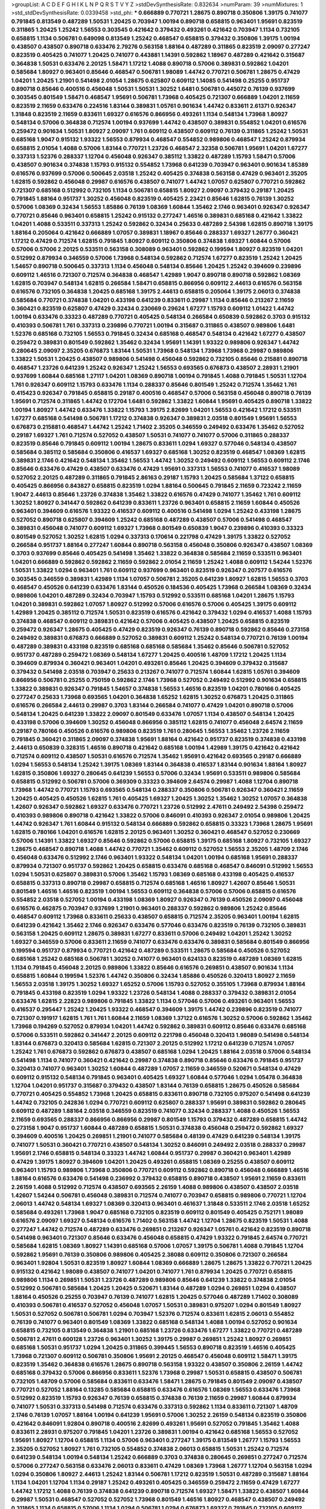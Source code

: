 >groupList:
A C D E F G H I K L
N P Q R S T V Y Z 
>stdDevSynthesisRate:
0.832634 
>numParam:
39
>numMixtures:
1
>std_stdDevSynthesisRate:
0.0339458
>std_phi:
***
0.666889 0.770721 1.28675 0.890718 0.350806 1.39175 0.741077 0.791845 0.813549 0.487289
1.50531 1.20425 0.703947 1.00194 0.890718 0.658815 0.963401 1.95691 0.823519 0.311865
1.20425 1.25242 1.56553 0.303545 0.421642 0.379432 0.493261 0.421642 0.703947 1.1134
0.732105 0.658815 1.1134 0.506781 0.649098 0.813549 1.25242 0.468547 0.658815 0.379432
0.350806 1.39175 1.00194 0.438507 0.438507 0.890718 0.633476 2.79276 0.563158 1.88164
0.487289 0.311865 0.823519 2.09097 0.277247 0.823519 0.405425 0.741077 1.20425 0.741077
0.443881 1.14391 0.592862 1.18967 0.487289 0.421642 0.315687 0.364838 1.50531 0.633476
2.20125 1.58471 1.17212 1.4088 0.890718 0.57006 0.389831 0.592862 1.04201 0.585684
1.80927 0.963401 0.85646 0.468547 0.506781 1.98089 1.44742 0.770721 0.506781 1.28675
0.47429 1.04201 1.20425 1.21901 0.541498 2.01054 1.28675 0.625807 0.609112 1.14085
0.541498 0.25255 0.951737 0.890718 0.85646 0.400516 0.456048 1.50531 1.50531 1.30252
1.6481 0.506781 0.445072 0.76139 0.937699 0.303545 0.801549 1.58471 0.468547 1.95691
0.506781 1.73968 0.405425 0.721307 0.666889 1.04201 2.11659 0.823519 2.11659 0.633476
0.224516 1.83144 0.389831 1.05761 0.901634 1.44742 0.833611 2.61371 0.926347 1.31848
0.823519 2.11659 0.833611 1.69327 0.616576 0.866956 0.493261 1.1134 0.548134 1.73968
1.80927 0.548134 0.57006 0.364838 0.712574 1.00194 0.937699 1.44742 0.438507 0.389831
0.554852 1.04201 0.616576 0.259472 0.901634 1.50531 1.80927 2.09097 1.761 0.609112
0.438507 0.609112 0.76139 0.311865 1.25242 1.50531 0.685168 1.9047 0.915132 1.93322
1.56553 0.879934 0.468547 0.554852 0.989806 0.468547 1.25242 0.879934 0.658815 2.01054
1.4088 0.57006 1.83144 0.770721 1.23726 0.468547 2.32358 0.506781 1.95691 1.04201
1.67277 0.337313 1.52376 0.288337 1.12704 0.456048 0.926347 0.385112 1.33822 0.487289
1.15793 1.58471 0.57006 0.438507 0.901634 0.374838 1.15793 0.915132 0.554852 1.73968
0.641239 0.703947 0.963401 0.901634 1.85389 0.616576 0.937699 0.57006 0.500645 2.03518
1.25242 0.405425 0.374838 0.563158 0.47429 0.963401 2.35205 1.62815 0.592862 0.456048
0.29987 0.616576 0.438507 0.741077 1.44742 1.07057 0.625807 0.770721 0.592862 0.721307
0.685168 0.512992 0.732105 1.1134 0.506781 0.658815 1.80927 2.09097 0.379432 0.29187
1.20425 0.791845 1.88164 0.951737 1.30252 0.456048 0.823519 0.405425 2.23421 0.85646
1.62815 0.76139 1.30252 0.57006 1.08369 0.32434 1.56553 1.85886 0.76139 1.08369
1.60844 1.35462 2.1746 0.963401 0.926347 0.926347 0.770721 0.85646 0.963401 0.658815
1.25242 0.915132 0.277247 1.46516 0.389831 0.685168 0.421642 1.33822 1.04201 1.4088
0.533511 0.337313 1.25242 0.592862 0.32434 0.25633 0.487289 2.54398 1.62815 0.890718
1.39175 1.88164 0.205064 0.421642 0.666889 1.07057 0.389831 1.18967 0.85646 0.288337
1.69327 1.26777 0.360421 1.17212 0.47429 0.712574 1.62815 0.791845 1.80927 0.609112
0.350806 0.374838 1.69327 1.60844 0.57006 0.57006 0.57006 2.20125 0.533511 0.563158
0.308089 0.963401 0.592862 0.199594 1.80927 0.823519 1.04201 0.512992 0.879934 0.346559
0.57006 1.73968 0.548134 0.592862 0.712574 1.67277 0.823519 1.25242 1.20425 1.54657
0.890718 0.500645 0.337313 1.1134 0.456048 0.548134 0.85646 1.20425 1.25242 0.394609
0.239896 0.609112 1.46516 0.721307 0.712574 0.364838 0.468547 1.42989 1.9047 0.890718
0.890718 0.592862 1.08369 1.62815 0.703947 0.548134 1.62815 0.266584 1.58471 0.658815
0.866956 0.609112 2.44613 0.616576 0.563158 0.616576 0.732105 0.364838 1.20425 0.685168
1.39175 2.44613 0.658815 0.205064 1.39175 2.06013 0.374838 0.585684 0.770721 0.374838
1.04201 0.433198 0.641239 0.833611 0.29987 1.1134 0.85646 0.213267 2.11659 0.360421
0.823519 0.625807 0.47429 0.32434 0.230669 0.29624 1.67277 1.15793 0.609112 1.01422
1.44742 1.00194 0.633476 0.33323 0.487289 0.770721 0.405425 0.548134 0.266584 0.650839
0.592862 0.3703 0.915132 0.410393 0.506781 1.761 0.337313 0.239896 0.770721 1.00194
0.315687 0.311865 0.438507 0.989806 1.6481 1.52376 0.685168 0.732105 1.56553 0.791845
0.32434 0.685168 0.468547 0.548134 0.421642 1.67277 0.438507 0.259472 0.389831 0.801549
0.592862 1.35462 0.32434 1.95691 1.14391 1.93322 0.989806 0.926347 1.44742 0.280645
2.09097 2.35205 0.676873 1.83144 1.50531 1.73968 0.548134 1.73968 1.73968 0.29987
0.989806 1.33822 1.50531 1.20425 0.438507 0.989806 0.541498 0.456048 0.592862 0.732105
0.85646 0.215881 0.890718 0.468547 1.23726 0.641239 1.25242 0.926347 1.25242 1.56553
0.693565 0.676873 0.438507 2.28931 1.21901 0.937699 1.60844 0.685168 1.27117 1.04201
1.08369 0.890718 1.00194 0.791845 1.4088 0.791845 1.50531 1.12704 1.761 0.926347
0.609112 1.15793 0.633476 1.1134 0.288337 0.85646 0.801549 1.25242 0.712574 1.35462
1.761 0.415423 0.926347 0.791845 0.658815 0.29187 0.400516 0.468547 0.57006 0.563158
0.456048 0.890718 0.76139 1.95691 0.712574 0.311865 1.44742 0.172704 1.6481 0.592862
1.33822 1.60844 1.95691 0.405425 0.890718 1.33822 1.00194 1.80927 1.44742 0.633476
1.33822 1.15793 1.39175 2.82699 1.04201 1.56553 0.421642 1.17212 0.533511 1.67277
0.685168 0.541498 0.506781 1.17212 0.374838 0.926347 0.389831 2.03518 0.801549 1.95691
1.56553 0.676873 0.215881 0.468547 1.44742 1.25242 1.71402 2.35205 0.346559 0.249492
0.633476 1.35462 0.527052 0.29187 1.69327 1.761 0.712574 0.527052 0.438507 1.50531
0.741077 0.741077 0.57006 0.311865 0.288337 0.823519 0.85646 0.791845 0.609112 1.00194
1.28675 0.833611 1.0294 1.69327 0.577046 0.548134 0.438507 0.585684 0.385112 0.585684
0.350806 0.416537 1.69327 0.685168 1.30252 0.823519 0.468547 1.08369 1.62815 0.389831
2.1746 0.421642 0.548134 1.35462 1.56553 1.44742 1.30252 0.249492 0.609112 1.56553
0.609112 2.1746 0.85646 0.633476 0.47429 0.438507 0.633476 0.47429 1.95691 0.337313
1.56553 0.741077 0.416537 1.98089 0.527052 2.20125 0.487289 0.311865 0.791845 2.86163
0.29187 1.15793 1.20425 0.585684 1.37122 0.658815 0.405425 0.866956 0.843827 0.658815
0.823519 1.0294 1.88164 0.500645 0.791845 2.11659 0.723242 2.11659 1.9047 2.44613
0.85646 1.23726 0.374838 1.35462 1.33822 0.616576 0.47429 0.741077 1.35462 1.761
0.609112 1.30252 1.80927 0.341447 0.592862 0.641239 0.833611 1.23726 0.963401 0.658815
2.11659 1.60844 0.450526 0.963401 0.394609 0.616576 1.93322 0.416537 0.609112 0.400516
0.541498 1.0294 1.25242 0.433198 1.28675 0.527052 0.890718 0.625807 0.394609 1.25242
0.685168 0.487289 0.438507 0.57006 0.541498 0.468547 0.389831 0.456048 0.741077 0.609112
1.69327 1.73968 0.801549 0.650839 1.9047 0.239896 0.410393 0.33323 0.801549 0.527052
1.30252 1.62815 1.0294 0.337313 0.170614 0.221798 0.47429 1.39175 1.33822 0.527052
0.266584 0.951737 1.88164 0.277247 1.60844 0.890718 0.563158 0.456048 0.350806 0.926347
0.438507 1.08369 0.3703 0.937699 0.85646 0.405425 0.541498 1.35462 1.33822 0.364838
0.585684 2.11659 0.533511 0.963401 1.04201 0.666889 0.592862 0.592862 2.11659 0.592862
2.01054 2.11659 1.25242 1.4088 0.609112 1.54244 1.52376 1.50531 1.33822 1.0294
0.963401 1.761 0.609112 0.937699 0.963401 0.823519 0.926347 0.207577 0.616576 0.303545
0.346559 0.389831 1.42989 1.1134 1.07057 0.506781 2.35205 0.641239 1.80927 1.62815
1.56553 0.3703 0.468547 0.450526 0.641239 0.633476 1.83144 0.450526 0.184536 0.405425
1.73968 0.266584 1.08369 0.32434 0.989806 1.04201 0.487289 0.32434 0.703947 1.15793
0.512992 0.533511 0.685168 1.04201 1.28675 1.15793 1.04201 0.389831 0.592862 1.07057
1.80927 0.512992 0.57006 0.616576 0.57006 0.405425 1.39175 0.609112 1.42989 1.20425
0.385112 0.712574 1.50531 0.823519 0.616576 0.421642 0.379432 1.0294 0.416537 1.4088
1.15793 0.374838 0.468547 0.609112 0.389831 0.421642 0.57006 0.405425 0.438507 1.20425
0.658815 0.823519 0.259472 0.926347 1.28675 0.405425 0.47429 0.823519 0.926347 0.76139
0.890718 0.592862 0.85646 0.273158 0.249492 0.389831 0.676873 0.666889 0.527052 0.389831
0.609112 1.25242 0.548134 0.770721 0.76139 1.00194 0.487289 0.389831 0.433198 0.823519
0.685168 0.685168 0.585684 1.35462 0.85646 0.506781 0.527052 0.951737 0.487289 0.259472
1.08369 0.548134 1.67277 1.20425 0.400516 1.48709 1.17212 1.20425 1.1134 0.394609
0.879934 0.360421 0.963401 1.04201 0.493261 0.85646 1.20425 0.394609 0.379432 0.315687
0.379432 0.541498 2.03518 0.703947 0.25633 0.213267 0.741077 0.712574 1.60844 1.62815
1.05761 0.394609 0.866956 0.506781 0.25255 0.750159 0.592862 2.1746 1.73968 0.527052
0.249492 0.512992 0.901634 0.658815 1.33822 0.389831 0.926347 0.791845 1.54657 0.374838
1.56553 1.46516 0.823519 1.04201 0.780166 0.405425 0.277247 0.25633 1.73968 0.693565
1.04201 0.364838 1.65252 1.62815 1.30252 0.676873 1.20425 0.311865 0.616576 0.266584
2.44613 0.29987 0.3703 1.83144 0.266584 0.741077 0.47429 1.04201 0.890718 0.57006
0.548134 1.20425 0.641239 1.33822 2.09097 0.801549 0.633476 1.07057 1.1134 0.438507
0.548134 1.20425 0.433198 0.57006 0.394609 1.30252 0.456048 0.866956 0.385112 1.62815
0.741077 0.456048 2.64574 2.11659 0.29187 0.780166 0.450526 0.616576 0.989806 0.823519
1.761 0.280645 1.56553 1.35462 1.23726 2.11659 0.791845 0.360421 0.311865 2.09097
0.374838 1.95691 1.88164 0.421642 0.951737 0.823519 0.374838 0.433198 2.44613 0.650839
0.328315 1.46516 0.890718 0.421642 0.685168 1.00194 1.42989 1.39175 0.421642 0.421642
0.712574 0.609112 0.438507 1.50531 0.616576 0.712574 1.35462 1.95691 0.421642 0.693565
0.29187 0.666889 1.0294 1.56553 0.548134 1.25242 1.39175 1.08369 1.83144 0.364838
0.416537 1.83144 0.901634 1.88164 1.80927 1.62815 0.350806 1.69327 0.280645 0.641239
1.56553 0.57006 0.32434 1.95691 0.533511 0.989806 0.585684 0.658815 0.512992 0.506781
0.57006 0.369309 0.33323 0.394609 2.64574 0.29987 1.4088 1.12704 0.890718 1.73968
1.44742 0.770721 1.15793 0.693565 0.548134 0.288337 0.350806 0.506781 0.926347 0.360421
2.11659 1.20425 0.405425 0.450526 1.62815 1.761 0.405425 1.69327 1.20425 1.30252
1.35462 1.30252 1.07057 0.364838 1.42607 0.926347 0.592862 1.69327 0.633476 0.770721
1.23726 0.512992 2.47611 0.249492 2.54398 0.259472 0.410393 0.989806 0.890718 0.421642
1.33822 0.57006 0.846091 0.410393 0.926347 2.01054 0.989806 1.20425 1.44742 0.926347
1.761 1.60844 0.915132 0.548134 0.666889 0.592862 0.658815 0.33323 1.73968 1.28675
1.95691 1.62815 0.780166 1.04201 0.616576 1.62815 2.20125 0.963401 1.30252 0.360421
0.468547 0.527052 0.230669 0.57006 1.14391 1.33822 1.69327 0.85646 0.592862 0.57006
0.658815 1.39175 0.685168 1.80927 0.732105 1.69327 1.28675 0.468547 0.890718 1.4088
1.44742 0.770721 1.35462 0.609112 0.527052 1.56553 2.35205 1.48709 2.1746 0.456048
0.633476 0.512992 2.1746 0.963401 1.93322 0.548134 1.04201 1.00194 0.685168 1.95691
0.288337 0.879934 0.721307 0.951737 0.592862 1.20425 0.658815 0.633476 0.685168 0.468547
0.846091 0.512992 1.56553 1.0294 1.50531 0.625807 0.389831 0.57006 1.35462 1.15793
1.08369 0.685168 0.433198 0.405425 0.416537 0.658815 0.337313 0.890718 0.29987 0.658815
0.712574 0.685168 1.46516 1.80927 1.42607 0.85646 1.50531 0.801549 1.46516 1.46516
0.823519 1.00194 1.56553 0.609112 0.364838 0.57006 0.57006 0.658815 0.616576 0.554852
2.03518 0.527052 1.00194 0.433198 1.08369 1.80927 0.926347 0.76139 0.450526 2.09097
0.456048 0.616576 0.462875 0.703947 0.937699 1.21901 0.963401 0.288337 0.592862 0.989806
1.25242 0.85646 0.468547 0.609112 1.73968 0.833611 0.25633 0.438507 0.658815 0.712574
2.35205 0.963401 1.00194 1.62815 0.641239 0.421642 1.35462 2.1746 0.926347 0.633476
0.577046 0.633476 0.823519 0.76139 0.732105 0.389831 0.563158 1.20425 0.609112 1.28675
0.389831 1.67277 0.833611 0.57006 0.249492 1.04201 1.25242 1.30252 1.69327 0.346559
0.57006 0.833611 2.11659 0.741077 0.633476 0.633476 0.389831 0.585684 0.801549 0.866956
0.199594 0.951737 0.879934 0.770721 0.421642 0.487289 0.533511 1.28675 0.585684 0.450526
0.527052 0.685168 1.25242 0.685168 0.506781 1.30252 0.741077 0.963401 0.624133 0.823519
0.487289 1.08369 1.62815 1.1134 0.791845 0.456048 2.20125 0.989806 1.33822 0.85646
0.616576 0.269851 0.438507 0.901634 1.1134 0.658815 1.60844 0.199594 1.52376 1.44742
0.350806 0.32434 1.85886 0.450526 0.320413 1.80927 2.11659 1.56553 2.03518 1.39175
1.30252 1.69327 1.65252 0.57006 1.15793 0.527052 0.355105 1.73968 0.879934 1.88164
0.791845 0.433198 0.823519 1.0294 1.93322 1.23726 0.548134 1.4088 0.288337 0.379432
0.389831 2.01054 0.633476 1.62815 2.22823 0.989806 0.791845 1.33822 1.1134 0.577046
0.57006 0.493261 0.963401 1.56553 0.416537 0.295447 1.25242 1.20425 1.93322 0.468547
0.394609 1.39175 1.44742 0.239896 0.823519 0.741077 0.721307 0.191917 1.62815 1.761
1.761 1.60844 2.11659 1.08369 1.37122 0.616576 1.30252 0.57006 0.592862 1.35462
1.73968 0.194269 0.527052 0.879934 1.04201 1.44742 0.592862 0.389831 0.609112 0.85646
0.633476 0.685168 0.57006 0.533511 0.592862 0.341447 2.20125 0.609112 0.221798 0.456048
0.320413 1.98089 0.541498 0.548134 1.83144 0.676873 0.320413 0.585684 1.62815 0.721307
2.20125 0.512992 1.17212 0.641239 0.712574 1.07057 1.25242 1.761 0.676873 0.592862
0.676873 0.438507 0.685168 1.0294 1.20425 1.88164 2.03518 0.57006 0.548134 0.541498
1.1134 0.741077 0.360421 0.421642 0.29987 0.374838 0.890718 0.85646 0.633476 0.791845
0.951737 0.320413 0.741077 0.963401 1.30252 1.60844 0.487289 1.07057 2.11659 0.346559
0.520671 0.548134 0.47429 0.609112 0.915132 0.548134 0.791845 0.963401 0.405425 1.69327
1.60844 0.577046 1.0294 1.05478 0.364838 1.12704 1.04201 0.951737 0.315687 0.379432
0.438507 1.83144 0.76139 0.658815 1.28675 0.450526 0.585684 0.770721 0.405425 0.554852
1.73968 1.20425 0.658815 0.833611 0.890718 0.732105 0.975207 0.541498 0.641239 1.44742
0.732105 0.242836 1.0294 0.770721 0.609112 0.625807 0.288337 1.95691 0.389831 0.592862
0.280645 0.609112 0.487289 1.88164 2.03518 0.346559 0.823519 0.741077 0.32434 0.288337
1.4088 0.450526 1.56553 2.11659 0.693565 0.288337 0.866956 0.866956 0.29987 0.801549
1.15793 0.379432 0.487289 0.658815 1.44742 0.273158 1.9047 0.951737 1.60844 0.487289
0.658815 1.50531 0.374838 0.456048 0.259472 0.592862 1.69327 0.394609 0.400516 1.20425
0.269851 1.21901 0.741077 0.585684 0.48139 0.47429 0.641239 0.548134 1.39175 0.741077
1.50531 0.360421 0.770721 0.438507 0.548134 1.30252 0.846091 0.249492 2.03518 0.288337
0.29987 1.95691 2.1746 0.658815 0.548134 0.33323 1.44742 1.60844 0.951737 0.29987
0.360421 0.963401 1.42989 0.47429 1.39175 1.80927 0.394609 1.04201 1.20425 0.493261
0.658815 1.08369 0.25255 0.438507 0.609112 0.963401 1.15793 0.989806 1.73968 0.350806
0.770721 0.609112 0.592862 0.890718 0.456048 0.666889 1.46516 1.88164 0.616576 0.633476
0.541498 0.236992 0.379432 0.658815 0.890718 0.438507 1.95691 2.11659 0.833611 2.26159
1.4088 0.512992 0.712574 0.438507 0.693565 2.26159 1.4088 0.989806 0.438507 0.438507
2.03518 1.42607 1.54244 0.506781 0.456048 0.389831 0.712574 0.741077 0.703947 0.658815
0.989806 0.770721 1.12704 2.06013 1.44742 0.548134 1.69327 1.08369 0.320413 0.963401
0.461637 1.31848 0.533511 2.1746 2.03518 1.65252 0.585684 0.493261 1.73968 1.9047
0.685168 0.732105 0.823519 0.609112 0.801549 0.405425 0.752171 1.98089 0.616576 2.09097
1.69327 0.548134 0.616576 1.71402 0.563158 1.44742 1.12704 1.28675 0.823519 1.50531
1.4088 0.277247 1.44742 0.712574 0.487289 0.633476 0.269851 0.213267 0.926347 1.05761
0.421642 0.823519 0.890718 0.541498 0.963401 0.721307 0.85646 0.633476 0.456048 0.658815
0.47429 1.93322 0.791845 2.64574 0.770721 0.585684 1.62815 1.08369 1.80927 1.14391
0.685168 0.57006 1.07057 1.39175 0.506781 1.4088 0.791845 1.12704 0.592862 1.95691
0.76139 0.350806 0.989806 0.405425 2.38088 0.609112 0.350806 0.721307 0.266584 0.963401
1.92804 1.50531 0.823519 1.80927 1.60844 1.08369 0.666889 1.28675 1.28675 1.33822
0.770721 1.20425 0.915132 0.421642 1.98089 0.438507 0.741077 1.04201 0.741077 1.761
0.879934 1.20425 0.770721 0.658815 0.989806 1.1134 0.269851 1.50531 1.23726 0.487289
0.989806 0.85646 0.641239 1.33822 0.374838 2.01054 0.512992 0.506781 0.585684 1.20425
1.20425 0.520671 1.83144 0.487289 1.0294 0.269851 1.0294 0.438507 1.88164 0.450526
0.25255 0.703947 0.76139 0.741077 1.62815 1.20425 0.577046 0.487289 1.71402 0.308089
0.410393 0.506781 0.416537 0.527052 0.456048 1.07057 1.50531 0.389831 0.975207 1.0294
0.801549 1.80927 1.50531 0.527052 0.506781 0.506781 1.0294 0.703947 1.52376 0.712574
0.833611 1.62815 2.06013 0.554852 0.76139 0.741077 0.963401 0.801549 1.08369 1.33822
0.685168 0.548134 1.4088 1.00194 0.527052 0.901634 0.658815 0.732105 0.813549 0.364838
1.21901 0.685168 1.23726 0.633476 1.67277 1.33822 0.770721 0.487289 0.506781 2.47611
0.600128 1.23726 0.963401 1.30252 1.39175 0.29987 0.269851 1.25242 1.80927 0.269851
0.685168 1.50531 0.951737 1.0294 1.20425 0.311865 0.399445 1.56553 0.890718 0.823519
1.46516 0.405425 1.73968 0.721307 0.609112 0.506781 0.350806 1.95691 2.20125 0.468547
0.456048 0.609112 1.58471 1.39175 0.823519 1.35462 0.364838 0.616576 1.28675 0.890718
0.563158 1.93322 0.438507 0.350806 2.26159 1.44742 0.685168 0.379432 0.57006 0.866956
0.833611 1.52376 1.73968 0.29987 1.50531 0.658815 0.438507 0.506781 0.732105 1.48709
0.57006 0.585684 0.833611 0.633476 1.58471 1.28675 0.791845 0.801549 2.09097 0.438507
0.770721 0.527052 1.88164 0.13285 0.585684 0.658815 0.633476 0.616576 1.08369 1.56553
0.633476 1.73968 0.512992 0.823519 1.15793 0.926347 0.76139 0.658815 0.374838 0.76139
2.11659 0.29987 1.60844 0.879934 0.741077 1.50531 0.337313 0.541498 0.712574 0.633476
0.337313 0.592862 1.1134 0.833611 0.721307 1.48709 2.1746 0.76139 1.07057 1.88164
1.00194 0.641239 1.95691 0.57006 1.30252 2.26159 0.548134 0.823519 0.350806 0.421642
0.846091 1.92804 0.890718 0.400516 2.82699 0.493261 1.95691 0.527052 0.791845 1.35462
1.4088 0.833611 2.28931 0.975207 0.791845 1.04201 1.23726 0.389831 1.00194 0.421642
0.685168 1.56553 0.527052 1.95691 1.80927 1.12704 0.658815 1.1134 0.57006 0.963401
0.277247 1.39175 0.813549 1.26777 1.15793 1.56553 2.35205 0.527052 1.80927 1.761
0.732105 0.554852 0.374838 2.06013 0.658815 1.50531 1.25242 0.712574 0.641239 0.548134
1.00194 0.548134 1.25242 0.666889 0.3703 0.374838 0.280645 0.269851 0.277247 0.712574
0.57006 0.277247 0.563158 0.633476 2.06013 0.833611 0.47429 1.08369 1.73968 1.26777
1.12704 0.563158 1.0294 1.0294 0.350806 1.80927 2.44613 1.25242 1.83144 0.506781
1.17212 0.823519 1.50531 0.487289 0.315687 1.88164 1.1134 1.04201 1.12704 1.1134
0.29187 1.25242 0.493261 0.405425 0.346559 0.259472 2.11659 0.47429 1.67277 1.44742
1.17212 1.4088 0.76139 0.374838 0.641239 0.890718 0.712574 1.69327 1.58471 1.33822
0.438507 1.60844 0.29987 1.50531 0.468547 0.527052 0.527052 1.73968 0.801549 1.46516
1.80927 0.468547 0.438507 0.249492 0.311865 1.1134 0.658815 0.57006 1.1134 1.0294
0.506781 1.0294 0.676873 1.69327 0.791845 0.732105 0.609112 0.337313 1.62815 0.712574
1.52376 0.791845 0.712574 0.563158 1.56553 1.1134 0.303545 0.823519 0.770721 0.609112
0.833611 0.685168 0.633476 0.221798 1.04201 1.30252 1.62815 1.73968 1.48709 0.29187
0.394609 1.73968 1.14391 0.389831 1.761 0.641239 0.433198 1.69327 0.337313 1.00194
0.311865 0.823519 1.28675 0.57006 0.890718 0.658815 0.592862 0.3703 0.426809 0.592862
1.39175 0.438507 0.712574 1.761 0.616576 0.616576 0.592862 0.389831 0.76139 2.20125
0.57006 1.20425 0.85646 1.48709 0.379432 1.50531 2.03518 0.833611 0.421642 0.213267
0.487289 2.26159 0.487289 0.374838 0.633476 0.592862 0.890718 0.379432 0.693565 1.44742
1.08369 1.0294 1.25242 2.57516 0.666889 1.07057 0.277247 0.676873 0.456048 1.12704
1.761 0.33323 0.791845 0.311865 0.833611 1.12704 0.609112 0.493261 0.770721 0.374838
0.374838 1.07057 1.78737 1.4088 0.879934 0.585684 1.35462 1.52376 1.20425 0.527052
1.6481 0.801549 0.450526 0.57006 1.39175 0.221798 0.625807 1.33822 0.405425 1.26777
1.35462 0.438507 0.721307 0.57006 1.761 0.548134 0.926347 0.421642 0.926347 1.08369
0.563158 0.29187 1.0294 0.506781 0.205064 1.95691 0.221798 0.360421 0.685168 2.38088
0.76139 0.937699 2.26159 0.741077 0.741077 1.00194 0.311865 0.685168 0.989806 1.73968
0.823519 0.273158 1.39175 0.741077 0.650839 0.866956 0.563158 0.416537 0.721307 0.57006
1.95691 0.421642 0.374838 0.823519 0.890718 0.879934 1.04201 0.989806 1.39175 0.780166
0.311865 0.450526 0.915132 0.548134 0.57006 1.50531 0.823519 0.823519 0.890718 0.563158
0.693565 1.00194 0.157742 0.801549 1.12704 0.438507 0.641239 0.487289 0.493261 0.57006
0.47429 2.35205 0.712574 1.60844 1.39175 0.937699 0.676873 0.963401 1.0294 0.791845
1.15793 2.11659 0.641239 1.46516 0.585684 0.578593 0.813549 0.770721 0.280645 1.04201
0.712574 1.98089 0.685168 0.951737 0.592862 0.791845 0.732105 0.350806 1.04201 0.450526
0.548134 0.493261 0.721307 0.443881 0.311865 0.493261 0.320413 0.85646 0.951737 0.741077
0.548134 0.76139 1.73968 0.813549 0.500645 0.487289 0.374838 0.33323 0.801549 1.95691
0.315687 0.585684 1.15793 0.311865 1.1134 2.1746 0.833611 0.389831 0.400516 0.438507
0.468547 0.541498 0.685168 0.548134 0.76139 1.07057 0.866956 1.761 2.32358 1.3749
0.585684 0.506781 0.76139 1.56553 0.506781 0.833611 0.527052 0.548134 0.915132 0.311865
0.658815 1.35462 0.266584 0.801549 0.890718 0.770721 0.456048 1.25242 0.47429 0.450526
0.315687 0.506781 0.280645 1.73968 1.44742 0.879934 0.85646 0.87758 1.44742 0.833611
1.0294 0.85646 0.506781 0.685168 0.389831 0.450526 0.592862 0.685168 1.14391 0.770721
0.685168 0.493261 1.09698 0.770721 1.30252 1.44742 1.33822 0.592862 0.937699 0.33323
0.741077 1.761 1.80927 0.350806 0.585684 0.937699 0.76139 0.320413 0.360421 1.23726
1.33822 1.80927 0.416537 0.548134 2.35205 0.721307 0.468547 1.56553 0.527052 0.456048
0.633476 1.00194 0.989806 0.548134 0.633476 0.85646 0.57006 1.20425 0.823519 0.989806
0.456048 0.57006 0.346559 1.50531 0.823519 1.1134 0.890718 0.633476 0.658815 1.88164
0.450526 2.20125 1.08369 0.548134 1.95691 1.69327 1.48709 0.85646 1.28675 0.616576
1.58471 0.438507 0.989806 1.73968 1.37122 1.00194 0.937699 1.50531 0.633476 1.44742
2.03518 2.09097 0.360421 0.770721 0.633476 1.04201 0.633476 1.44742 0.374838 1.35462
0.712574 0.520671 0.658815 0.721307 0.533511 0.578593 0.85646 0.616576 0.770721 1.73968
1.22228 1.08369 0.843827 0.548134 0.741077 0.47429 0.866956 0.901634 1.761 0.833611
0.712574 1.73968 0.32434 1.52376 0.592862 0.926347 0.249492 1.25242 0.374838 0.493261
1.44742 0.438507 2.26159 0.337313 0.685168 0.585684 1.30252 0.693565 0.487289 1.761
0.741077 0.487289 1.39175 1.761 0.468547 1.54657 0.288337 0.85646 1.12704 0.443881
0.592862 0.410393 1.85886 0.791845 0.741077 1.56553 0.741077 1.6481 0.405425 0.389831
0.374838 0.641239 1.21901 0.712574 1.73968 1.35462 0.346559 1.83144 2.03518 0.633476
1.95691 1.20425 1.73968 1.15793 1.00194 0.337313 0.468547 0.533511 0.76139 0.975207
0.926347 1.39175 1.33822 0.277247 0.650839 1.30252 1.50531 1.15793 1.30252 0.685168
0.280645 2.03518 0.527052 1.17212 0.85646 0.280645 0.249492 0.951737 0.259472 0.563158
1.17212 0.277247 1.62815 0.609112 0.527052 0.609112 0.410393 1.07057 1.15793 1.54657
0.770721 1.31848 0.685168 1.50531 0.801549 0.780166 0.533511 0.32434 0.609112 0.389831
0.277247 0.389831 0.685168 0.770721 1.15793 0.548134 1.25242 0.801549 1.04201 0.609112
1.69327 0.410393 0.374838 0.249492 0.901634 0.47429 1.80927 1.00194 0.224516 1.761
0.633476 0.890718 0.951737 0.493261 0.337313 0.76139 0.379432 1.56553 0.320413 1.80927
0.421642 1.18967 0.712574 0.337313 0.801549 0.658815 0.548134 0.33323 1.05478 0.685168
0.438507 0.389831 1.761 0.823519 0.554852 0.741077 0.421642 0.29987 0.76139 1.17212
0.616576 0.480102 0.926347 0.57006 1.50531 0.337313 0.823519 0.666889 2.41652 1.44742
0.456048 1.1134 0.641239 0.541498 1.04201 0.801549 0.937699 1.80927 0.389831 2.11659
1.761 1.12704 1.73968 0.548134 0.609112 0.685168 0.461637 0.450526 1.23726 1.35462
0.394609 1.4088 1.30252 0.685168 0.770721 2.1746 0.791845 0.866956 0.29187 1.04201
2.11659 2.35205 1.60844 2.26159 1.44742 1.56553 0.666889 0.833611 0.360421 1.08369
0.57006 2.35205 0.721307 1.23726 0.337313 0.487289 0.685168 0.389831 0.85646 1.39175
0.616576 0.548134 0.666889 0.506781 1.93322 0.951737 1.69327 1.50531 0.915132 0.456048
0.421642 1.48709 0.308089 0.405425 1.1134 1.04201 1.00194 0.416537 1.80927 0.890718
0.823519 0.676873 1.25242 0.85646 0.85646 1.44742 2.64574 1.14391 0.741077 0.926347
0.685168 0.527052 0.963401 0.685168 0.487289 2.44613 2.44613 0.592862 0.833611 1.15793
0.512992 0.350806 0.47429 0.732105 0.641239 0.633476 0.989806 0.890718 1.33822 0.29987
1.07057 1.98089 0.732105 0.405425 1.33822 1.08369 0.770721 0.926347 0.548134 0.866956
0.33323 1.95691 2.01054 1.23726 1.35462 0.791845 0.866956 0.85646 0.356058 0.433198
0.658815 0.32434 0.801549 0.506781 0.350806 0.609112 2.03518 1.17212 0.57006 0.33323
1.69327 0.592862 0.374838 0.641239 2.67816 0.592862 1.25242 0.421642 2.11659 0.833611
0.76139 0.57006 0.741077 2.20125 2.64574 0.85646 0.666889 1.12704 0.394609 0.456048
0.374838 0.233496 0.374838 1.62815 0.493261 0.989806 0.456048 1.60844 0.585684 0.791845
1.20425 0.693565 0.468547 0.823519 0.493261 1.69327 0.57006 0.616576 0.703947 0.57006
1.20425 0.85646 0.601737 1.58471 1.67277 0.360421 2.03518 1.39175 1.44742 0.493261
0.433198 0.493261 0.280645 0.500645 1.73968 0.963401 0.823519 0.926347 0.585684 1.05761
0.266584 0.609112 0.770721 1.39175 1.88164 2.1746 0.712574 2.38088 0.47429 1.04201
0.337313 1.25242 0.563158 2.35205 0.374838 0.633476 0.633476 1.0294 1.83144 1.44742
0.389831 2.82699 0.215881 1.69327 0.405425 0.311865 2.1746 0.548134 0.468547 1.20425
0.266584 0.487289 1.12704 0.823519 1.09698 1.62815 1.25242 0.890718 0.963401 1.37122
0.450526 0.901634 0.975207 0.951737 1.42989 1.83144 1.23726 0.280645 0.25633 0.533511
0.600128 2.35205 0.233496 0.732105 1.44742 0.213267 0.609112 0.445072 0.450526 0.658815
0.487289 1.25242 0.658815 0.527052 1.58471 0.685168 0.288337 0.666889 1.33822 0.249492
0.364838 1.39175 0.350806 0.741077 1.25242 1.6481 1.17212 1.50531 2.14253 0.527052
0.506781 0.379432 0.85646 0.468547 0.288337 1.9047 1.9047 1.39175 0.915132 1.25242
1.56553 1.69327 0.801549 0.360421 0.389831 0.85646 2.11659 1.21901 1.20425 1.39175
0.732105 1.08369 1.15793 0.563158 0.379432 1.67277 0.926347 1.56553 0.421642 1.21901
0.487289 0.57006 0.520671 0.592862 0.791845 0.963401 0.901634 0.813549 2.58206 0.666889
0.541498 1.54657 1.18649 0.833611 1.33822 0.456048 0.394609 0.609112 0.57006 2.1746
1.761 0.456048 1.30252 1.25242 0.601737 1.07057 0.364838 0.866956 0.433198 0.741077
2.61371 0.32434 1.39175 0.563158 0.468547 0.926347 0.48139 0.915132 0.374838 0.633476
0.468547 0.47429 1.95691 0.374838 0.394609 0.685168 0.85646 0.433198 0.394609 0.320413
1.39175 0.346559 0.389831 0.346559 0.616576 0.191917 1.56553 0.85646 1.00194 0.823519
0.29987 0.450526 2.11659 0.685168 0.658815 0.438507 1.35462 0.791845 1.67277 0.823519
0.712574 2.1746 1.1134 1.62815 0.846091 0.433198 0.468547 1.50531 0.658815 0.364838
2.11659 0.456048 0.741077 1.56553 0.548134 1.14391 2.03518 0.405425 0.468547 0.426809
1.08369 0.833611 1.44742 0.468547 0.741077 2.1746 0.346559 1.88164 0.770721 1.54657
0.29987 0.303545 0.266584 0.926347 1.95691 1.69327 0.416537 0.770721 0.443881 0.236992
1.07057 0.421642 0.456048 0.468547 0.616576 0.926347 0.712574 2.44613 0.262652 1.44742
1.15793 1.00194 2.28931 0.592862 0.616576 1.30252 1.95691 0.780166 0.658815 0.592862
0.450526 0.721307 0.585684 0.666889 2.11659 0.493261 1.60844 0.811372 0.541498 0.770721
2.38088 1.62815 0.585684 0.548134 0.975207 1.4088 0.915132 0.712574 1.20425 1.46516
1.0294 0.259472 0.520671 0.616576 0.685168 1.71862 0.230669 1.14391 0.421642 1.07057
0.405425 1.95691 0.405425 0.512992 0.350806 0.989806 0.890718 0.259472 0.791845 0.421642
1.44742 0.360421 0.506781 0.890718 0.311865 1.15793 0.823519 0.609112 0.210121 0.791845
0.85646 0.506781 1.1134 1.35462 0.633476 1.83144 0.533511 0.527052 0.389831 0.685168
0.405425 0.315687 0.360421 0.592862 0.989806 0.269851 0.527052 2.11659 0.609112 2.01054
0.360421 0.712574 1.20425 0.823519 0.57006 2.09097 1.46516 0.879934 0.374838 1.44742
0.500645 1.52376 0.901634 1.69327 0.685168 1.35462 0.741077 1.25242 0.592862 1.80927
0.76139 0.33323 1.18967 0.527052 0.487289 1.39175 0.712574 0.405425 0.890718 0.468547
0.823519 1.60844 1.14391 1.62815 1.0294 0.493261 0.426809 1.62815 1.761 0.280645
1.04201 1.62815 0.592862 1.08369 1.39175 0.277247 0.433198 0.548134 0.389831 2.35205
2.03518 1.00194 1.42989 1.07057 1.83144 0.487289 1.14391 0.641239 0.791845 1.25242
0.563158 1.46516 0.57006 0.315687 0.350806 1.44742 1.17212 1.20425 1.56553 0.468547
1.67277 0.405425 0.527052 0.47429 2.03518 1.07057 0.823519 1.25242 2.03518 0.57006
0.456048 1.73968 0.527052 0.288337 1.50531 0.456048 0.520671 0.791845 0.405425 1.761
0.29987 0.350806 2.09097 0.633476 1.80927 0.901634 1.50531 1.07057 1.25242 1.95691
2.57516 0.548134 0.239896 0.456048 2.28931 1.62815 1.88164 1.20425 1.50531 1.9047
0.266584 1.33822 1.0294 0.732105 1.761 0.468547 0.85646 0.303545 0.416537 0.633476
0.951737 0.823519 0.450526 0.456048 0.303545 0.438507 0.405425 0.866956 0.527052 1.18967
1.69327 1.39175 0.33323 0.633476 1.80927 0.685168 0.374838 2.03518 2.35205 0.548134
0.527052 1.25242 1.98089 0.221798 1.20425 0.224516 1.17212 0.732105 0.548134 0.520671
0.47429 0.527052 0.741077 0.438507 0.520671 1.04201 0.527052 0.405425 0.374838 1.15793
0.641239 1.62815 0.374838 0.813549 2.11659 0.926347 0.732105 1.56553 0.548134 0.385112
1.30252 1.1134 1.50531 0.866956 2.01054 1.20425 0.57006 1.15793 1.35462 1.56553
0.249492 0.520671 1.56553 2.35205 1.69327 0.456048 0.712574 1.1134 1.67277 2.71826
1.73968 0.450526 1.56553 1.20425 0.789727 1.56553 0.85646 1.56553 0.266584 1.04201
1.56553 2.47611 1.08369 1.0294 1.60844 0.926347 1.80927 0.374838 0.633476 0.633476
0.823519 1.56553 0.741077 0.658815 0.926347 1.46516 0.311865 0.541498 0.421642 1.50531
0.527052 0.76139 1.09992 2.03518 0.609112 0.712574 1.73968 1.00194 2.44613 0.616576
0.47429 2.35205 0.527052 0.33323 0.666889 2.09097 0.527052 1.30252 2.51318 0.533511
0.951737 1.15793 1.0294 0.438507 1.15793 1.15793 1.39175 1.26777 0.609112 1.00194
0.337313 1.07057 0.487289 0.405425 0.554852 1.98089 1.07057 0.676873 0.57006 1.00194
0.801549 0.438507 1.62815 1.9047 1.44742 0.266584 1.35462 0.3703 0.975207 0.533511
0.926347 0.813549 0.951737 1.12704 0.421642 0.989806 0.520671 0.533511 1.1134 0.249492
0.641239 1.78737 0.585684 0.47429 0.421642 1.73968 0.750159 0.311865 1.95691 1.39175
0.666889 1.23726 1.20425 0.548134 1.33822 1.69327 0.405425 0.32434 0.554852 1.62815
0.823519 0.230669 0.57006 1.44742 0.487289 1.07057 0.374838 0.405425 1.20425 0.554852
0.548134 1.761 0.85646 0.85646 0.527052 0.658815 0.85646 1.35462 0.487289 1.30252
1.12704 0.426809 1.00194 0.712574 0.616576 0.360421 1.20425 0.563158 0.487289 0.25633
1.95691 0.685168 0.658815 0.890718 0.989806 0.685168 0.350806 0.963401 0.32434 0.487289
0.426809 1.95691 0.29987 1.28675 0.57006 0.592862 2.1746 0.337313 1.80927 0.311865
0.633476 0.259472 0.548134 0.563158 0.666889 0.438507 0.963401 1.15793 0.633476 0.364838
0.230669 1.33822 0.405425 0.379432 0.85646 1.21901 0.577046 0.658815 0.421642 0.650839
2.20125 2.44613 2.54398 0.770721 0.926347 0.374838 0.487289 0.548134 0.926347 1.14391
1.80927 1.46516 0.249492 0.346559 0.989806 0.76139 1.01422 1.23726 1.25242 0.438507
1.60844 1.08369 1.39175 0.85646 0.685168 1.88164 0.533511 0.85646 0.438507 0.433198
0.685168 0.394609 1.88164 0.47429 0.658815 0.712574 0.770721 0.712574 0.320413 0.915132
1.07057 0.963401 0.866956 0.374838 0.487289 0.389831 0.951737 0.915132 0.823519 0.926347
0.493261 0.76139 1.88164 1.95691 1.00194 1.83144 1.48709 0.57006 1.07057 0.47429
1.39175 1.33822 0.563158 0.563158 0.676873 1.93322 0.76139 1.80927 2.11659 0.609112
0.337313 0.533511 1.56553 1.17212 0.230669 0.823519 0.320413 0.563158 0.666889 0.315687
0.421642 1.4088 1.9047 0.658815 0.405425 1.20425 0.890718 0.389831 0.780166 1.95691
2.14253 0.277247 0.609112 1.4088 1.00194 2.35205 0.374838 1.80927 0.450526 0.791845
0.890718 0.641239 0.823519 0.833611 0.288337 0.658815 0.389831 2.44613 0.989806 1.25242
1.46516 0.989806 0.833611 2.11659 0.85646 0.650839 0.592862 0.394609 0.506781 0.791845
0.732105 0.866956 0.801549 1.25242 0.658815 0.633476 1.73968 0.311865 0.926347 0.548134
2.51318 0.641239 1.50531 0.592862 0.427954 0.416537 0.315687 0.633476 1.56553 1.56553
0.703947 0.585684 0.741077 0.438507 0.450526 0.533511 0.527052 0.85646 0.685168 2.11659
2.44613 1.71402 1.44742 1.04201 0.389831 0.438507 2.01054 2.28931 0.506781 1.25242
0.693565 0.548134 0.337313 0.468547 0.277247 0.732105 0.438507 0.456048 1.1134 0.527052
0.890718 0.438507 0.405425 1.46516 0.288337 1.50531 1.44742 1.67277 0.791845 0.360421
0.770721 1.39175 0.633476 0.379432 0.85646 0.989806 0.548134 2.1746 0.461637 0.915132
1.69327 1.95691 1.23726 0.374838 1.60844 0.394609 1.20425 0.374838 0.426809 0.975207
0.47429 0.374838 1.12704 0.389831 0.890718 1.62815 0.311865 0.791845 0.262652 1.1134
0.29987 0.548134 0.975207 0.249492 0.989806 1.83144 0.416537 0.770721 0.585684 0.364838
0.487289 0.85646 0.527052 0.506781 0.468547 0.360421 1.33822 0.405425 0.658815 1.56553
0.32434 0.33323 0.364838 0.438507 1.46516 0.350806 1.1134 1.4088 0.609112 0.616576
1.20425 0.609112 1.25242 0.866956 1.00194 0.685168 0.609112 1.4088 0.926347 0.633476
0.963401 0.405425 1.15793 0.685168 1.761 0.650839 0.311865 1.80927 0.224516 0.57006
1.35462 0.915132 1.56553 0.500645 0.685168 0.385112 0.360421 2.06013 0.421642 1.1134
1.3749 0.879934 1.95691 0.712574 1.25242 1.85886 1.80927 2.11659 0.915132 0.649098
0.450526 0.438507 0.527052 1.56553 1.42989 1.85389 0.456048 1.50531 0.616576 1.58471
0.585684 1.35462 0.379432 0.732105 0.732105 0.487289 1.33822 0.76139 1.30252 0.493261
0.164051 0.712574 2.44613 0.500645 0.801549 0.259472 1.62815 1.15793 2.35205 0.890718
0.585684 0.456048 0.616576 1.56553 1.00194 0.493261 0.926347 1.20425 1.80927 1.18967
0.685168 0.890718 0.791845 0.487289 0.901634 1.15793 1.17212 0.616576 0.405425 0.578593
0.801549 0.685168 1.50531 2.38088 0.577046 0.712574 0.210121 1.07057 0.205064 0.585684
1.1134 0.541498 1.1134 0.468547 0.823519 0.527052 1.67277 0.791845 0.963401 0.693565
0.360421 1.95691 0.389831 0.379432 0.609112 0.890718 0.823519 1.15793 2.44613 0.468547
0.577046 0.741077 1.54657 1.80927 1.69327 0.487289 0.303545 1.73968 2.28931 1.88164
0.609112 0.592862 1.35462 0.833611 1.1134 1.60844 1.50531 0.770721 1.20425 1.35462
0.57006 0.487289 0.389831 0.770721 0.712574 1.50531 1.88164 0.801549 1.60844 0.823519
0.937699 1.0294 0.512992 0.541498 0.337313 0.487289 0.541498 1.69327 0.506781 1.56553
1.07057 1.44742 2.03518 0.989806 0.85646 1.17212 2.03518 1.12704 0.563158 0.288337
0.277247 0.346559 2.09097 0.533511 1.33822 1.4088 1.44742 0.963401 0.468547 0.438507
1.50531 1.1134 0.685168 1.01422 1.30252 1.44742 0.433198 0.592862 0.890718 1.04201
0.277247 0.712574 1.00194 2.41006 0.563158 0.219112 0.926347 0.57006 0.879934 2.03518
0.592862 0.487289 1.73968 2.94007 0.633476 0.633476 2.54398 1.44742 0.770721 0.732105
0.592862 0.311865 0.989806 0.658815 0.624133 1.28675 1.80927 0.374838 0.57006 0.685168
0.527052 0.585684 2.03518 1.80927 1.50531 0.548134 0.782258 0.741077 0.616576 1.33822
0.548134 1.1134 0.890718 0.989806 0.685168 1.1134 0.29987 0.346559 0.890718 1.08369
1.80927 0.280645 2.1746 1.04201 0.963401 0.609112 1.15793 2.09097 1.80927 0.963401
1.39175 1.31848 1.62815 1.28675 0.563158 1.56553 1.18967 0.394609 0.527052 0.506781
0.421642 0.374838 0.963401 1.3749 0.487289 0.732105 0.249492 0.405425 0.405425 1.15793
1.56553 2.20125 2.11659 1.20425 1.50531 1.08369 2.26159 0.901634 0.685168 1.04201
0.890718 2.03518 1.0294 1.60844 0.48139 0.658815 0.926347 0.963401 0.616576 1.15793
1.07057 0.85646 0.833611 1.32202 1.69327 0.337313 1.30252 0.421642 0.823519 0.374838
1.6481 0.890718 1.20425 1.73968 0.450526 0.487289 0.315687 1.67277 0.685168 0.741077
0.32434 0.311865 1.09992 0.85646 0.658815 2.11659 0.205064 0.337313 0.823519 1.62815
0.541498 0.400516 1.95691 0.548134 0.405425 0.405425 0.926347 1.25242 0.989806 0.32434
0.703947 0.833611 0.548134 1.80927 0.456048 1.15793 0.963401 1.1134 0.666889 1.50531
0.685168 0.512992 0.693565 0.346559 0.433198 0.811372 0.438507 1.85886 1.04201 0.712574
0.685168 0.833611 1.20425 1.95691 0.846091 0.57006 0.685168 1.28675 0.364838 1.12704
0.712574 0.85646 0.242836 1.30252 0.741077 0.346559 0.346559 0.303545 0.592862 1.9047
0.658815 1.69327 0.541498 0.400516 2.06565 0.456048 1.54657 1.52376 0.732105 0.389831
1.83144 1.48709 0.823519 0.433198 0.703947 0.770721 1.30252 0.527052 2.28931 0.416537
0.741077 1.07057 0.438507 0.438507 0.989806 0.512992 0.548134 0.890718 0.438507 0.658815
0.410393 0.693565 0.379432 0.801549 0.85646 0.288337 1.60844 0.926347 1.35462 0.487289
0.350806 1.07057 0.262652 1.73968 0.421642 0.712574 0.658815 0.32434 0.242836 0.421642
1.4088 0.833611 1.20425 0.527052 0.450526 0.741077 0.641239 1.28675 0.360421 1.21901
2.20125 0.311865 1.50531 0.379432 2.1746 0.438507 0.493261 0.32434 1.35462 1.83144
1.00194 0.548134 1.39175 1.44742 0.369309 1.18967 0.732105 0.493261 0.609112 0.500645
0.975207 0.527052 0.236992 0.541498 1.04201 1.33822 0.901634 0.890718 0.360421 1.54657
0.29987 1.60844 1.42989 0.224516 0.433198 0.47429 0.963401 0.405425 0.592862 1.04201
0.400516 0.389831 0.915132 0.520671 0.85646 0.500645 1.28675 0.676873 1.58471 0.136491
0.288337 0.320413 0.712574 1.54657 0.676873 0.926347 0.527052 1.44742 1.69327 1.32202
1.62815 0.823519 2.1746 1.69327 0.658815 0.527052 0.963401 0.76139 1.25242 2.75157
2.14253 0.633476 0.926347 0.450526 1.73968 0.487289 0.364838 0.487289 0.548134 1.00194
0.346559 0.693565 1.25242 1.46516 0.230669 1.17212 0.512992 0.823519 0.394609 1.25242
0.421642 1.50531 0.770721 0.685168 0.456048 0.57006 0.843827 1.73968 1.07057 1.88164
1.69327 0.500645 0.29987 0.57006 0.963401 0.633476 0.732105 0.527052 2.11659 0.29987
0.890718 0.389831 0.633476 0.405425 1.35462 0.288337 0.533511 1.95691 0.833611 1.20425
0.76139 1.80927 0.493261 0.433198 0.625807 0.693565 0.548134 0.685168 1.0294 0.266584
0.770721 0.712574 0.421642 1.35462 0.641239 0.533511 0.616576 0.658815 1.1134 0.693565
1.17212 1.69327 1.46516 0.770721 0.791845 1.73968 0.421642 0.364838 0.685168 0.823519
0.364838 0.493261 0.85646 0.741077 0.963401 0.179613 0.823519 0.308089 1.18967 1.1134
0.269851 0.456048 0.337313 0.658815 1.00194 0.177438 1.95691 0.379432 1.04201 1.9047
0.487289 2.20125 1.12704 2.1746 0.311865 0.641239 1.15793 0.926347 0.527052 0.801549
0.668678 0.389831 0.712574 0.438507 0.379432 0.712574 0.951737 0.47429 0.666889 0.585684
1.00194 0.703947 1.21901 0.456048 0.389831 1.69327 1.56553 1.50531 0.47429 0.563158
0.741077 1.50531 0.633476 1.15793 0.658815 1.761 0.732105 0.239896 1.48709 0.703947
1.17212 0.770721 0.405425 1.39175 0.703947 0.721307 1.39175 2.03518 1.07057 0.32434
1.35462 1.93322 0.563158 1.04201 2.26159 0.57006 0.951737 0.151675 0.438507 1.07057
0.890718 0.311865 1.25242 1.25242 1.00194 0.29187 0.633476 1.73968 1.58471 0.374838
1.80927 1.18967 0.433198 1.21901 1.1134 0.433198 0.833611 0.685168 0.732105 0.493261
0.303545 1.60844 1.15793 1.15793 0.527052 0.721307 1.4088 0.421642 0.280645 0.616576
1.30252 0.592862 0.721307 0.405425 0.879934 1.33822 1.18967 2.11659 1.83144 0.712574
0.374838 0.57006 1.20425 0.658815 0.879934 0.346559 0.801549 0.866956 2.44613 0.520671
2.09097 0.350806 1.30252 1.761 0.563158 0.76139 0.548134 2.09097 1.54657 0.280645
1.95691 0.47429 1.44742 0.374838 1.28675 1.48311 2.03518 0.337313 1.60844 1.761
1.30252 2.35205 1.69327 0.266584 1.85886 0.833611 0.85646 0.389831 0.512992 0.500645
0.311865 0.527052 0.658815 1.3749 1.20425 0.926347 0.512992 0.29187 0.487289 1.08369
0.732105 0.616576 1.62815 1.50531 1.33822 0.57006 0.506781 0.609112 1.46516 0.890718
1.60844 0.846091 0.732105 1.28675 0.47429 0.650839 1.04201 1.18967 2.26159 0.641239
0.721307 1.20425 0.443881 1.50531 1.01694 0.890718 1.80927 1.58471 1.9047 0.389831
1.73968 0.791845 0.609112 1.50531 0.541498 0.676873 0.741077 0.438507 1.73968 0.249492
0.823519 0.926347 2.1746 0.527052 1.25242 1.95691 1.1134 0.548134 2.11659 0.506781
0.32434 1.761 1.67277 0.730147 1.44742 1.1134 0.487289 1.25242 0.609112 0.32434
0.337313 0.548134 0.57006 0.438507 0.221798 0.563158 0.741077 1.56553 0.57006 1.20425
0.578593 0.337313 1.00194 1.73968 0.801549 2.01054 0.963401 0.374838 0.866956 1.95691
0.791845 0.410393 0.527052 0.277247 1.1134 0.963401 1.80927 0.703947 0.85646 0.416537
1.58471 0.633476 0.205064 0.355105 0.527052 0.741077 1.56553 1.14391 1.09992 0.233496
1.33822 1.20425 0.592862 0.712574 0.57006 0.311865 0.563158 0.791845 0.937699 0.468547
0.242836 0.320413 1.50531 0.277247 1.25242 0.421642 0.527052 1.17212 0.616576 0.685168
1.39175 0.438507 0.246472 1.00194 1.98089 0.866956 0.421642 0.57006 2.03518 0.506781
0.405425 1.05761 0.47429 1.95691 2.44613 0.416537 1.95691 0.450526 0.791845 0.450526
1.39175 0.658815 0.374838 0.616576 1.07057 2.1746 0.633476 0.548134 1.23726 1.01422
1.88164 0.951737 1.14391 2.11659 0.926347 0.33323 0.269851 1.14391 0.732105 1.04201
2.14253 0.76139 0.394609 0.487289 0.405425 0.85646 1.67277 0.666889 1.39175 0.676873
0.890718 0.732105 0.685168 0.374838 1.08369 0.616576 0.461637 1.04201 0.456048 0.989806
0.541498 1.50531 1.50531 1.39175 0.641239 1.25242 0.989806 1.1134 0.32434 0.791845
0.609112 1.14391 0.443881 0.506781 0.433198 0.926347 0.450526 1.04201 0.693565 0.394609
1.04201 0.29987 0.506781 0.25633 0.712574 1.52376 0.47429 1.00194 1.08369 0.527052
0.527052 0.47429 1.761 1.30252 0.57006 0.85646 0.823519 0.438507 0.890718 0.791845
1.33822 0.633476 0.866956 0.456048 1.01422 1.04201 0.633476 0.890718 0.685168 0.57006
1.04201 0.554852 0.577046 0.780166 2.03518 0.85646 1.88164 0.468547 0.346559 0.162065
0.770721 1.93322 0.280645 0.76139 0.493261 0.951737 0.468547 0.633476 0.890718 1.88164
2.61371 0.609112 0.468547 0.385112 0.288337 1.88164 0.741077 1.88164 1.71862 1.28675
1.15793 0.782258 0.32434 1.00194 0.675062 0.685168 2.20125 0.374838 0.732105 1.39175
1.95691 1.20425 0.770721 1.12704 0.350806 0.374838 0.57006 0.658815 0.823519 0.493261
0.379432 0.866956 0.416537 0.57006 0.47429 0.374838 1.35462 0.405425 0.500645 0.405425
0.277247 0.221798 0.823519 1.35462 2.03518 1.46516 2.35205 0.405425 1.30252 0.311865
0.926347 0.462875 2.20125 0.989806 2.35205 0.177438 2.01054 1.46516 1.04201 1.23726
0.666889 0.823519 1.48709 0.633476 0.592862 1.44742 0.374838 1.15793 0.823519 1.07057
1.33822 0.616576 0.658815 0.890718 0.506781 0.47429 0.890718 0.823519 0.823519 0.823519
0.374838 0.450526 1.20425 0.57006 1.44742 0.666889 0.989806 0.541498 0.833611 0.915132
0.438507 2.32358 1.54657 1.26777 0.609112 1.25242 1.56553 0.450526 2.38088 0.456048
1.88164 0.328315 1.50531 0.616576 0.866956 0.29987 1.17212 2.01054 0.554852 0.563158
0.450526 0.57006 1.20425 0.76139 0.554852 0.563158 2.03518 1.04201 0.685168 0.585684
0.963401 1.58471 0.712574 0.506781 1.69327 0.741077 0.770721 0.609112 0.801549 1.88164
0.76139 1.50531 1.07057 0.685168 1.73968 1.62815 1.67277 0.801549 0.346559 0.57006
0.616576 1.15793 0.926347 0.770721 0.85646 0.379432 0.963401 1.62815 0.57006 0.288337
0.901634 1.23726 0.400516 0.890718 0.280645 0.915132 1.39175 0.346559 0.405425 0.450526
0.658815 0.641239 0.57006 0.512992 0.221798 0.791845 1.50531 0.438507 0.456048 0.311865
0.445072 0.577046 1.09698 1.27117 1.88164 0.311865 1.00194 2.01054 0.394609 1.07057
0.32434 0.438507 1.00194 0.770721 0.633476 0.592862 0.493261 0.901634 2.03518 1.73968
0.29987 1.44742 1.28675 2.09097 1.39175 1.46516 0.512992 2.1746 1.0294 1.60844
0.548134 2.06013 0.901634 0.592862 0.230669 0.926347 1.80927 1.95691 0.246472 1.04201
0.433198 0.311865 0.487289 0.85646 0.57006 0.616576 0.951737 0.592862 1.15793 1.30252
0.901634 0.350806 0.207577 0.770721 0.360421 0.57006 0.76139 0.520671 0.926347 0.85646
0.337313 1.62815 0.666889 1.54657 0.633476 0.823519 0.303545 1.46516 0.658815 1.33822
0.585684 0.263356 0.791845 1.0294 2.1746 2.26159 1.33822 0.57006 0.592862 0.450526
0.512992 0.374838 0.54005 0.394609 1.50531 1.95691 0.633476 0.57006 0.616576 2.11659
0.311865 1.761 1.69327 1.07057 1.73968 0.506781 0.616576 0.732105 0.506781 0.433198
0.360421 0.533511 0.732105 1.95691 0.506781 0.641239 0.527052 0.685168 0.487289 2.44613
0.29187 0.277247 1.23726 1.1134 1.04201 0.541498 0.658815 1.73968 1.04201 0.311865
0.280645 1.17212 0.385112 0.823519 1.30252 1.1134 1.60844 0.527052 0.394609 1.0294
1.23726 1.12704 1.83144 0.633476 0.801549 1.14391 0.541498 0.658815 0.712574 1.88164
0.207577 1.80927 1.46516 0.685168 2.09097 1.26777 0.641239 0.239896 0.770721 1.1134
0.600128 0.926347 0.374838 1.6481 0.633476 0.712574 0.433198 0.641239 0.703947 0.685168
0.426809 0.487289 1.42989 0.866956 0.48139 0.421642 0.410393 0.527052 0.394609 1.71402
0.866956 0.379432 1.04201 2.71826 0.641239 0.782258 0.890718 0.926347 0.633476 1.14391
0.989806 1.25242 0.288337 0.389831 0.616576 1.15793 0.741077 0.493261 1.30252 1.25242
1.62815 0.364838 1.69327 1.1134 1.04201 0.741077 1.69327 0.199594 1.54657 0.405425
1.09992 0.480102 0.394609 0.712574 0.712574 1.95691 0.385112 1.1134 0.364838 0.527052
2.09097 0.506781 2.01054 0.890718 1.17212 1.28675 0.266584 1.73968 0.937699 0.360421
0.676873 0.374838 0.456048 0.308089 0.438507 0.609112 1.9047 0.421642 0.520671 0.512992
0.527052 0.364838 0.624133 0.389831 0.506781 0.385112 2.03518 0.741077 1.80927 1.20425
0.506781 0.554852 0.823519 1.71402 1.39175 0.374838 0.389831 0.438507 0.600128 2.26159
0.364838 0.456048 2.03518 0.346559 0.989806 1.0294 0.456048 0.33323 0.450526 1.46516
0.85646 0.741077 0.533511 0.791845 0.823519 0.666889 2.1746 0.416537 0.487289 1.60844
0.741077 0.47429 0.32434 0.487289 1.18967 1.20425 1.56553 0.741077 1.80927 0.624133
0.548134 2.28931 1.0294 0.801549 0.456048 0.770721 0.199594 1.67277 0.585684 0.890718
0.685168 1.50531 0.702064 0.421642 0.890718 1.15793 1.50531 0.311865 0.926347 1.46516
1.1134 0.47429 0.658815 0.609112 0.732105 1.9047 2.09097 0.450526 1.39175 0.410393
0.633476 0.616576 1.15793 0.770721 0.328315 1.20425 0.520671 1.0294 0.712574 0.350806
2.09097 1.30252 1.52376 0.866956 1.14391 1.69327 0.548134 0.879934 0.685168 0.658815
0.76139 0.259472 0.890718 1.60844 0.207577 2.35205 1.9047 0.866956 0.364838 0.951737
0.337313 0.405425 0.609112 0.266584 0.85646 0.512992 1.44742 0.703947 0.85646 1.80927
2.01054 0.915132 0.527052 0.487289 2.54398 0.360421 0.592862 0.57006 0.633476 0.438507
0.346559 0.506781 0.493261 1.95691 1.69327 0.47429 1.54657 0.741077 0.360421 0.846091
1.69327 0.266584 0.389831 0.410393 0.364838 1.88164 0.346559 1.44742 1.35462 0.609112
0.963401 1.56553 0.337313 2.03518 0.438507 0.712574 1.83144 0.527052 0.616576 1.60844
0.616576 1.78737 0.666889 0.585684 1.08369 0.633476 0.963401 1.80927 1.80927 2.11659
0.563158 0.989806 1.4088 0.616576 0.450526 1.46516 0.548134 1.07057 2.03518 0.685168
1.20425 2.1746 0.703947 0.732105 0.823519 0.421642 2.26159 0.533511 0.456048 0.374838
1.71402 0.288337 1.08369 1.35462 0.712574 0.609112 0.741077 0.791845 0.963401 0.879934
0.85646 1.0294 0.750159 0.963401 0.506781 1.21901 1.83144 0.666889 0.355105 0.791845
1.95691 0.741077 0.520671 0.801549 0.48139 0.421642 1.35462 1.12704 0.937699 0.685168
0.770721 0.337313 1.95691 1.39175 1.73968 1.67277 1.00194 1.58471 1.60844 0.76139
1.08369 0.693565 2.26159 1.88164 1.23726 0.337313 1.25242 1.25242 0.379432 0.421642
1.83144 0.47429 1.88164 1.46516 0.650839 0.506781 0.721307 0.421642 0.685168 0.633476
1.44742 0.732105 1.33822 1.69327 0.926347 0.47429 1.88164 0.712574 0.846091 1.0294
1.56553 1.09992 1.71402 1.67277 2.20125 0.554852 0.33323 0.633476 1.50531 1.50531
2.11659 0.609112 1.23726 0.456048 0.85646 0.541498 2.35205 1.73968 0.633476 0.527052
1.56553 0.29987 0.520671 1.50531 0.890718 0.405425 0.450526 0.563158 0.303545 0.438507
0.438507 0.224516 1.80927 1.44742 0.76139 0.616576 2.01054 0.693565 1.1134 0.456048
1.80927 0.405425 0.650839 0.456048 0.389831 1.50531 0.712574 0.866956 1.62815 0.554852
2.1746 0.456048 0.585684 1.00194 0.480102 1.62815 1.50531 0.963401 0.548134 0.207577
0.374838 0.791845 0.405425 0.506781 0.712574 2.03518 0.658815 0.926347 0.592862 1.25242
0.866956 2.11659 1.44742 0.468547 0.346559 1.80927 1.20425 1.6481 0.337313 0.242836
0.951737 0.456048 0.658815 2.11659 0.364838 0.616576 1.56553 0.468547 0.712574 2.11659
2.11659 1.73968 0.249492 1.39175 1.00194 0.926347 1.04201 0.311865 0.712574 2.28931
1.9047 1.07057 1.18967 1.1134 1.21901 0.732105 1.04201 0.421642 0.791845 1.12704
0.364838 0.741077 1.39175 0.29187 0.527052 1.04201 0.33323 1.05761 1.39175 0.592862
1.21901 1.62815 0.685168 0.55634 2.03518 1.1134 1.1134 0.487289 0.609112 0.468547
0.712574 0.374838 0.506781 0.57006 1.00194 0.374838 1.20425 0.47429 0.823519 0.512992
1.4088 1.00194 0.823519 1.35462 0.527052 0.712574 0.506781 1.07057 0.303545 1.39175
0.703947 0.487289 2.11659 0.32434 0.224516 1.60844 0.752171 0.221798 0.833611 0.609112
0.658815 1.44742 0.703947 0.288337 0.963401 0.400516 0.548134 0.360421 0.975207 0.32434
0.801549 0.585684 0.385112 0.732105 0.184536 0.616576 0.963401 0.685168 1.62815 1.69327
0.350806 0.487289 0.695425 0.85646 0.791845 1.25242 0.487289 1.69327 2.11659 0.641239
1.00194 0.563158 1.07057 1.46516 1.28675 1.69327 0.346559 1.44742 0.926347 0.926347
1.46516 1.30252 2.03518 2.11659 1.08369 0.527052 0.666889 0.266584 1.0294 1.83144
0.280645 0.750159 0.732105 0.405425 0.616576 0.487289 0.57006 1.00194 1.73968 0.47429
1.56553 0.901634 0.801549 1.08369 1.15793 0.592862 1.04201 0.633476 0.506781 1.00194
1.39175 2.03518 1.80927 0.592862 2.28931 0.703947 1.05761 0.360421 0.548134 0.685168
1.52376 0.963401 1.31848 0.410393 1.04201 1.9047 0.221798 0.685168 0.685168 0.703947
2.03518 0.712574 1.30252 0.633476 0.239896 0.450526 0.360421 0.85646 0.770721 0.468547
0.280645 0.527052 0.356058 0.890718 0.585684 1.00194 0.823519 1.80927 0.685168 0.199594
0.563158 0.563158 0.548134 0.989806 0.732105 0.85646 1.23726 1.48709 0.468547 0.57006
0.533511 2.1746 0.379432 1.67277 1.52376 0.791845 0.666889 1.56553 1.88164 1.0294
0.901634 0.374838 1.08369 0.616576 1.69327 0.563158 1.00194 1.15793 1.00194 0.438507
0.846091 0.703947 0.303545 0.741077 0.609112 0.732105 0.57006 1.07057 0.389831 1.67277
0.846091 1.20425 0.421642 1.62815 0.609112 0.389831 1.33822 0.360421 1.1134 1.25242
1.1134 0.801549 2.14828 0.712574 0.791845 1.0294 0.269851 0.456048 0.421642 1.17212
1.42607 0.585684 0.493261 0.303545 0.57006 0.633476 0.533511 0.963401 0.693565 1.50531
1.35462 0.732105 0.712574 0.33323 1.88164 1.73968 1.39175 0.658815 1.44742 0.29987
0.712574 1.83144 0.364838 1.04201 1.50531 0.221798 0.989806 0.676873 0.487289 0.658815
0.533511 0.487289 0.57006 0.320413 1.95691 0.315687 0.29987 1.31848 0.879934 1.0294
0.780166 0.741077 0.233496 1.60844 0.685168 0.47429 2.11659 0.609112 0.385112 2.1746
0.741077 0.833611 0.926347 1.14391 0.33323 0.400516 0.658815 0.456048 1.25242 0.890718
0.346559 0.926347 0.548134 1.30252 0.548134 0.915132 0.577046 0.770721 0.389831 0.732105
0.389831 0.811372 1.23726 0.224516 2.09097 0.712574 0.801549 0.29187 0.405425 0.32434
0.676873 1.15793 1.73968 1.88164 1.18967 0.438507 1.67277 2.41652 0.266584 0.433198
2.11659 0.712574 1.35462 0.337313 0.616576 1.12704 0.592862 0.221798 1.56553 0.337313
0.307265 1.50531 0.405425 0.506781 0.3703 1.95691 0.239896 1.27117 0.732105 1.04201
0.493261 1.95691 0.937699 0.311865 0.592862 0.433198 0.462875 1.15793 1.80927 0.926347
0.685168 0.57006 2.09097 1.73968 0.512992 0.641239 0.770721 1.15793 1.44742 1.20425
1.62815 0.823519 0.456048 0.450526 0.791845 1.07057 1.1134 1.44742 1.15793 2.26159
1.761 0.609112 0.221798 0.443881 1.3749 0.890718 0.879934 1.9047 0.563158 0.288337
1.00194 0.685168 0.577046 0.951737 1.88164 1.69327 0.374838 0.450526 1.67277 0.308089
1.08369 0.410393 1.56553 2.03518 0.421642 0.315687 0.989806 1.28675 0.308089 0.577046
0.685168 0.585684 1.62815 0.951737 1.33822 0.658815 0.315687 0.346559 1.07057 0.548134
0.533511 1.44742 1.08369 0.926347 0.33323 0.823519 0.405425 1.88164 1.42989 1.46516
0.791845 0.712574 0.533511 0.527052 1.04201 2.03518 0.337313 1.04201 1.0294 1.69327
0.926347 1.98089 0.57006 0.685168 0.641239 1.12704 1.52376 0.389831 1.4088 0.732105
0.487289 0.770721 1.44742 1.39175 0.57006 0.633476 0.303545 0.658815 1.67277 1.46516
1.15793 0.712574 0.712574 1.78737 1.67277 1.69327 0.732105 0.541498 0.563158 0.421642
0.658815 2.57516 0.616576 0.487289 1.761 0.989806 2.26159 0.242836 
>categories:
0 0
>mixtureAssignment:
0 0 0 0 0 0 0 0 0 0 0 0 0 0 0 0 0 0 0 0 0 0 0 0 0 0 0 0 0 0 0 0 0 0 0 0 0 0 0 0 0 0 0 0 0 0 0 0 0 0
0 0 0 0 0 0 0 0 0 0 0 0 0 0 0 0 0 0 0 0 0 0 0 0 0 0 0 0 0 0 0 0 0 0 0 0 0 0 0 0 0 0 0 0 0 0 0 0 0 0
0 0 0 0 0 0 0 0 0 0 0 0 0 0 0 0 0 0 0 0 0 0 0 0 0 0 0 0 0 0 0 0 0 0 0 0 0 0 0 0 0 0 0 0 0 0 0 0 0 0
0 0 0 0 0 0 0 0 0 0 0 0 0 0 0 0 0 0 0 0 0 0 0 0 0 0 0 0 0 0 0 0 0 0 0 0 0 0 0 0 0 0 0 0 0 0 0 0 0 0
0 0 0 0 0 0 0 0 0 0 0 0 0 0 0 0 0 0 0 0 0 0 0 0 0 0 0 0 0 0 0 0 0 0 0 0 0 0 0 0 0 0 0 0 0 0 0 0 0 0
0 0 0 0 0 0 0 0 0 0 0 0 0 0 0 0 0 0 0 0 0 0 0 0 0 0 0 0 0 0 0 0 0 0 0 0 0 0 0 0 0 0 0 0 0 0 0 0 0 0
0 0 0 0 0 0 0 0 0 0 0 0 0 0 0 0 0 0 0 0 0 0 0 0 0 0 0 0 0 0 0 0 0 0 0 0 0 0 0 0 0 0 0 0 0 0 0 0 0 0
0 0 0 0 0 0 0 0 0 0 0 0 0 0 0 0 0 0 0 0 0 0 0 0 0 0 0 0 0 0 0 0 0 0 0 0 0 0 0 0 0 0 0 0 0 0 0 0 0 0
0 0 0 0 0 0 0 0 0 0 0 0 0 0 0 0 0 0 0 0 0 0 0 0 0 0 0 0 0 0 0 0 0 0 0 0 0 0 0 0 0 0 0 0 0 0 0 0 0 0
0 0 0 0 0 0 0 0 0 0 0 0 0 0 0 0 0 0 0 0 0 0 0 0 0 0 0 0 0 0 0 0 0 0 0 0 0 0 0 0 0 0 0 0 0 0 0 0 0 0
0 0 0 0 0 0 0 0 0 0 0 0 0 0 0 0 0 0 0 0 0 0 0 0 0 0 0 0 0 0 0 0 0 0 0 0 0 0 0 0 0 0 0 0 0 0 0 0 0 0
0 0 0 0 0 0 0 0 0 0 0 0 0 0 0 0 0 0 0 0 0 0 0 0 0 0 0 0 0 0 0 0 0 0 0 0 0 0 0 0 0 0 0 0 0 0 0 0 0 0
0 0 0 0 0 0 0 0 0 0 0 0 0 0 0 0 0 0 0 0 0 0 0 0 0 0 0 0 0 0 0 0 0 0 0 0 0 0 0 0 0 0 0 0 0 0 0 0 0 0
0 0 0 0 0 0 0 0 0 0 0 0 0 0 0 0 0 0 0 0 0 0 0 0 0 0 0 0 0 0 0 0 0 0 0 0 0 0 0 0 0 0 0 0 0 0 0 0 0 0
0 0 0 0 0 0 0 0 0 0 0 0 0 0 0 0 0 0 0 0 0 0 0 0 0 0 0 0 0 0 0 0 0 0 0 0 0 0 0 0 0 0 0 0 0 0 0 0 0 0
0 0 0 0 0 0 0 0 0 0 0 0 0 0 0 0 0 0 0 0 0 0 0 0 0 0 0 0 0 0 0 0 0 0 0 0 0 0 0 0 0 0 0 0 0 0 0 0 0 0
0 0 0 0 0 0 0 0 0 0 0 0 0 0 0 0 0 0 0 0 0 0 0 0 0 0 0 0 0 0 0 0 0 0 0 0 0 0 0 0 0 0 0 0 0 0 0 0 0 0
0 0 0 0 0 0 0 0 0 0 0 0 0 0 0 0 0 0 0 0 0 0 0 0 0 0 0 0 0 0 0 0 0 0 0 0 0 0 0 0 0 0 0 0 0 0 0 0 0 0
0 0 0 0 0 0 0 0 0 0 0 0 0 0 0 0 0 0 0 0 0 0 0 0 0 0 0 0 0 0 0 0 0 0 0 0 0 0 0 0 0 0 0 0 0 0 0 0 0 0
0 0 0 0 0 0 0 0 0 0 0 0 0 0 0 0 0 0 0 0 0 0 0 0 0 0 0 0 0 0 0 0 0 0 0 0 0 0 0 0 0 0 0 0 0 0 0 0 0 0
0 0 0 0 0 0 0 0 0 0 0 0 0 0 0 0 0 0 0 0 0 0 0 0 0 0 0 0 0 0 0 0 0 0 0 0 0 0 0 0 0 0 0 0 0 0 0 0 0 0
0 0 0 0 0 0 0 0 0 0 0 0 0 0 0 0 0 0 0 0 0 0 0 0 0 0 0 0 0 0 0 0 0 0 0 0 0 0 0 0 0 0 0 0 0 0 0 0 0 0
0 0 0 0 0 0 0 0 0 0 0 0 0 0 0 0 0 0 0 0 0 0 0 0 0 0 0 0 0 0 0 0 0 0 0 0 0 0 0 0 0 0 0 0 0 0 0 0 0 0
0 0 0 0 0 0 0 0 0 0 0 0 0 0 0 0 0 0 0 0 0 0 0 0 0 0 0 0 0 0 0 0 0 0 0 0 0 0 0 0 0 0 0 0 0 0 0 0 0 0
0 0 0 0 0 0 0 0 0 0 0 0 0 0 0 0 0 0 0 0 0 0 0 0 0 0 0 0 0 0 0 0 0 0 0 0 0 0 0 0 0 0 0 0 0 0 0 0 0 0
0 0 0 0 0 0 0 0 0 0 0 0 0 0 0 0 0 0 0 0 0 0 0 0 0 0 0 0 0 0 0 0 0 0 0 0 0 0 0 0 0 0 0 0 0 0 0 0 0 0
0 0 0 0 0 0 0 0 0 0 0 0 0 0 0 0 0 0 0 0 0 0 0 0 0 0 0 0 0 0 0 0 0 0 0 0 0 0 0 0 0 0 0 0 0 0 0 0 0 0
0 0 0 0 0 0 0 0 0 0 0 0 0 0 0 0 0 0 0 0 0 0 0 0 0 0 0 0 0 0 0 0 0 0 0 0 0 0 0 0 0 0 0 0 0 0 0 0 0 0
0 0 0 0 0 0 0 0 0 0 0 0 0 0 0 0 0 0 0 0 0 0 0 0 0 0 0 0 0 0 0 0 0 0 0 0 0 0 0 0 0 0 0 0 0 0 0 0 0 0
0 0 0 0 0 0 0 0 0 0 0 0 0 0 0 0 0 0 0 0 0 0 0 0 0 0 0 0 0 0 0 0 0 0 0 0 0 0 0 0 0 0 0 0 0 0 0 0 0 0
0 0 0 0 0 0 0 0 0 0 0 0 0 0 0 0 0 0 0 0 0 0 0 0 0 0 0 0 0 0 0 0 0 0 0 0 0 0 0 0 0 0 0 0 0 0 0 0 0 0
0 0 0 0 0 0 0 0 0 0 0 0 0 0 0 0 0 0 0 0 0 0 0 0 0 0 0 0 0 0 0 0 0 0 0 0 0 0 0 0 0 0 0 0 0 0 0 0 0 0
0 0 0 0 0 0 0 0 0 0 0 0 0 0 0 0 0 0 0 0 0 0 0 0 0 0 0 0 0 0 0 0 0 0 0 0 0 0 0 0 0 0 0 0 0 0 0 0 0 0
0 0 0 0 0 0 0 0 0 0 0 0 0 0 0 0 0 0 0 0 0 0 0 0 0 0 0 0 0 0 0 0 0 0 0 0 0 0 0 0 0 0 0 0 0 0 0 0 0 0
0 0 0 0 0 0 0 0 0 0 0 0 0 0 0 0 0 0 0 0 0 0 0 0 0 0 0 0 0 0 0 0 0 0 0 0 0 0 0 0 0 0 0 0 0 0 0 0 0 0
0 0 0 0 0 0 0 0 0 0 0 0 0 0 0 0 0 0 0 0 0 0 0 0 0 0 0 0 0 0 0 0 0 0 0 0 0 0 0 0 0 0 0 0 0 0 0 0 0 0
0 0 0 0 0 0 0 0 0 0 0 0 0 0 0 0 0 0 0 0 0 0 0 0 0 0 0 0 0 0 0 0 0 0 0 0 0 0 0 0 0 0 0 0 0 0 0 0 0 0
0 0 0 0 0 0 0 0 0 0 0 0 0 0 0 0 0 0 0 0 0 0 0 0 0 0 0 0 0 0 0 0 0 0 0 0 0 0 0 0 0 0 0 0 0 0 0 0 0 0
0 0 0 0 0 0 0 0 0 0 0 0 0 0 0 0 0 0 0 0 0 0 0 0 0 0 0 0 0 0 0 0 0 0 0 0 0 0 0 0 0 0 0 0 0 0 0 0 0 0
0 0 0 0 0 0 0 0 0 0 0 0 0 0 0 0 0 0 0 0 0 0 0 0 0 0 0 0 0 0 0 0 0 0 0 0 0 0 0 0 0 0 0 0 0 0 0 0 0 0
0 0 0 0 0 0 0 0 0 0 0 0 0 0 0 0 0 0 0 0 0 0 0 0 0 0 0 0 0 0 0 0 0 0 0 0 0 0 0 0 0 0 0 0 0 0 0 0 0 0
0 0 0 0 0 0 0 0 0 0 0 0 0 0 0 0 0 0 0 0 0 0 0 0 0 0 0 0 0 0 0 0 0 0 0 0 0 0 0 0 0 0 0 0 0 0 0 0 0 0
0 0 0 0 0 0 0 0 0 0 0 0 0 0 0 0 0 0 0 0 0 0 0 0 0 0 0 0 0 0 0 0 0 0 0 0 0 0 0 0 0 0 0 0 0 0 0 0 0 0
0 0 0 0 0 0 0 0 0 0 0 0 0 0 0 0 0 0 0 0 0 0 0 0 0 0 0 0 0 0 0 0 0 0 0 0 0 0 0 0 0 0 0 0 0 0 0 0 0 0
0 0 0 0 0 0 0 0 0 0 0 0 0 0 0 0 0 0 0 0 0 0 0 0 0 0 0 0 0 0 0 0 0 0 0 0 0 0 0 0 0 0 0 0 0 0 0 0 0 0
0 0 0 0 0 0 0 0 0 0 0 0 0 0 0 0 0 0 0 0 0 0 0 0 0 0 0 0 0 0 0 0 0 0 0 0 0 0 0 0 0 0 0 0 0 0 0 0 0 0
0 0 0 0 0 0 0 0 0 0 0 0 0 0 0 0 0 0 0 0 0 0 0 0 0 0 0 0 0 0 0 0 0 0 0 0 0 0 0 0 0 0 0 0 0 0 0 0 0 0
0 0 0 0 0 0 0 0 0 0 0 0 0 0 0 0 0 0 0 0 0 0 0 0 0 0 0 0 0 0 0 0 0 0 0 0 0 0 0 0 0 0 0 0 0 0 0 0 0 0
0 0 0 0 0 0 0 0 0 0 0 0 0 0 0 0 0 0 0 0 0 0 0 0 0 0 0 0 0 0 0 0 0 0 0 0 0 0 0 0 0 0 0 0 0 0 0 0 0 0
0 0 0 0 0 0 0 0 0 0 0 0 0 0 0 0 0 0 0 0 0 0 0 0 0 0 0 0 0 0 0 0 0 0 0 0 0 0 0 0 0 0 0 0 0 0 0 0 0 0
0 0 0 0 0 0 0 0 0 0 0 0 0 0 0 0 0 0 0 0 0 0 0 0 0 0 0 0 0 0 0 0 0 0 0 0 0 0 0 0 0 0 0 0 0 0 0 0 0 0
0 0 0 0 0 0 0 0 0 0 0 0 0 0 0 0 0 0 0 0 0 0 0 0 0 0 0 0 0 0 0 0 0 0 0 0 0 0 0 0 0 0 0 0 0 0 0 0 0 0
0 0 0 0 0 0 0 0 0 0 0 0 0 0 0 0 0 0 0 0 0 0 0 0 0 0 0 0 0 0 0 0 0 0 0 0 0 0 0 0 0 0 0 0 0 0 0 0 0 0
0 0 0 0 0 0 0 0 0 0 0 0 0 0 0 0 0 0 0 0 0 0 0 0 0 0 0 0 0 0 0 0 0 0 0 0 0 0 0 0 0 0 0 0 0 0 0 0 0 0
0 0 0 0 0 0 0 0 0 0 0 0 0 0 0 0 0 0 0 0 0 0 0 0 0 0 0 0 0 0 0 0 0 0 0 0 0 0 0 0 0 0 0 0 0 0 0 0 0 0
0 0 0 0 0 0 0 0 0 0 0 0 0 0 0 0 0 0 0 0 0 0 0 0 0 0 0 0 0 0 0 0 0 0 0 0 0 0 0 0 0 0 0 0 0 0 0 0 0 0
0 0 0 0 0 0 0 0 0 0 0 0 0 0 0 0 0 0 0 0 0 0 0 0 0 0 0 0 0 0 0 0 0 0 0 0 0 0 0 0 0 0 0 0 0 0 0 0 0 0
0 0 0 0 0 0 0 0 0 0 0 0 0 0 0 0 0 0 0 0 0 0 0 0 0 0 0 0 0 0 0 0 0 0 0 0 0 0 0 0 0 0 0 0 0 0 0 0 0 0
0 0 0 0 0 0 0 0 0 0 0 0 0 0 0 0 0 0 0 0 0 0 0 0 0 0 0 0 0 0 0 0 0 0 0 0 0 0 0 0 0 0 0 0 0 0 0 0 0 0
0 0 0 0 0 0 0 0 0 0 0 0 0 0 0 0 0 0 0 0 0 0 0 0 0 0 0 0 0 0 0 0 0 0 0 0 0 0 0 0 0 0 0 0 0 0 0 0 0 0
0 0 0 0 0 0 0 0 0 0 0 0 0 0 0 0 0 0 0 0 0 0 0 0 0 0 0 0 0 0 0 0 0 0 0 0 0 0 0 0 0 0 0 0 0 0 0 0 0 0
0 0 0 0 0 0 0 0 0 0 0 0 0 0 0 0 0 0 0 0 0 0 0 0 0 0 0 0 0 0 0 0 0 0 0 0 0 0 0 0 0 0 0 0 0 0 0 0 0 0
0 0 0 0 0 0 0 0 0 0 0 0 0 0 0 0 0 0 0 0 0 0 0 0 0 0 0 0 0 0 0 0 0 0 0 0 0 0 0 0 0 0 0 0 0 0 0 0 0 0
0 0 0 0 0 0 0 0 0 0 0 0 0 0 0 0 0 0 0 0 0 0 0 0 0 0 0 0 0 0 0 0 0 0 0 0 0 0 0 0 0 0 0 0 0 0 0 0 0 0
0 0 0 0 0 0 0 0 0 0 0 0 0 0 0 0 0 0 0 0 0 0 0 0 0 0 0 0 0 0 0 0 0 0 0 0 0 0 0 0 0 0 0 0 0 0 0 0 0 0
0 0 0 0 0 0 0 0 0 0 0 0 0 0 0 0 0 0 0 0 0 0 0 0 0 0 0 0 0 0 0 0 0 0 0 0 0 0 0 0 0 0 0 0 0 0 0 0 0 0
0 0 0 0 0 0 0 0 0 0 0 0 0 0 0 0 0 0 0 0 0 0 0 0 0 0 0 0 0 0 0 0 0 0 0 0 0 0 0 0 0 0 0 0 0 0 0 0 0 0
0 0 0 0 0 0 0 0 0 0 0 0 0 0 0 0 0 0 0 0 0 0 0 0 0 0 0 0 0 0 0 0 0 0 0 0 0 0 0 0 0 0 0 0 0 0 0 0 0 0
0 0 0 0 0 0 0 0 0 0 0 0 0 0 0 0 0 0 0 0 0 0 0 0 0 0 0 0 0 0 0 0 0 0 0 0 0 0 0 0 0 0 0 0 0 0 0 0 0 0
0 0 0 0 0 0 0 0 0 0 0 0 0 0 0 0 0 0 0 0 0 0 0 0 0 0 0 0 0 0 0 0 0 0 0 0 0 0 0 0 0 0 0 0 0 0 0 0 0 0
0 0 0 0 0 0 0 0 0 0 0 0 0 0 0 0 0 0 0 0 0 0 0 0 0 0 0 0 0 0 0 0 0 0 0 0 0 0 0 0 0 0 0 0 0 0 0 0 0 0
0 0 0 0 0 0 0 0 0 0 0 0 0 0 0 0 0 0 0 0 0 0 0 0 0 0 0 0 0 0 0 0 0 0 0 0 0 0 0 0 0 0 0 0 0 0 0 0 0 0
0 0 0 0 0 0 0 0 0 0 0 0 0 0 0 0 0 0 0 0 0 0 0 0 0 0 0 0 0 0 0 0 0 0 0 0 0 0 0 0 0 0 0 0 0 0 0 0 0 0
0 0 0 0 0 0 0 0 0 0 0 0 0 0 0 0 0 0 0 0 0 0 0 0 0 0 0 0 0 0 0 0 0 0 0 0 0 0 0 0 0 0 0 0 0 0 0 0 0 0
0 0 0 0 0 0 0 0 0 0 0 0 0 0 0 0 0 0 0 0 0 0 0 0 0 0 0 0 0 0 0 0 0 0 0 0 0 0 0 0 0 0 0 0 0 0 0 0 0 0
0 0 0 0 0 0 0 0 0 0 0 0 0 0 0 0 0 0 0 0 0 0 0 0 0 0 0 0 0 0 0 0 0 0 0 0 0 0 0 0 0 0 0 0 0 0 0 0 0 0
0 0 0 0 0 0 0 0 0 0 0 0 0 0 0 0 0 0 0 0 0 0 0 0 0 0 0 0 0 0 0 0 0 0 0 0 0 0 0 0 0 0 0 0 0 0 0 0 0 0
0 0 0 0 0 0 0 0 0 0 0 0 0 0 0 0 0 0 0 0 0 0 0 0 0 0 0 0 0 0 0 0 0 0 0 0 0 0 0 0 0 0 0 0 0 0 0 0 0 0
0 0 0 0 0 0 0 0 0 0 0 0 0 0 0 0 0 0 0 0 0 0 0 0 0 0 0 0 0 0 0 0 0 0 0 0 0 0 0 0 0 0 0 0 0 0 0 0 0 0
0 0 0 0 0 0 0 0 0 0 0 0 0 0 0 0 0 0 0 0 0 0 0 0 0 0 0 0 0 0 0 0 0 0 0 0 0 0 0 0 0 0 0 0 0 0 0 0 0 0
0 0 0 0 0 0 0 0 0 0 0 0 0 0 0 0 0 0 0 0 0 0 0 0 0 0 0 0 0 0 0 0 0 0 0 0 0 0 0 0 0 0 0 0 0 0 0 0 0 0
0 0 0 0 0 0 0 0 0 0 0 0 0 0 0 0 0 0 0 0 0 0 0 0 0 0 0 0 0 0 0 0 0 0 0 0 0 0 0 0 0 0 0 0 0 0 0 0 0 0
0 0 0 0 0 0 0 0 0 0 0 0 0 0 0 0 0 0 0 0 0 0 0 0 0 0 0 0 0 0 0 0 0 0 0 0 0 0 0 0 0 0 0 0 0 0 0 0 0 0
0 0 0 0 0 0 0 0 0 0 0 0 0 0 0 0 0 0 0 0 0 0 0 0 0 0 0 0 0 0 0 0 0 0 0 0 0 0 0 0 0 0 0 0 0 0 0 0 0 0
0 0 0 0 0 0 0 0 0 0 0 0 0 0 0 0 0 0 0 0 0 0 0 0 0 0 0 0 0 0 0 0 0 0 0 0 0 0 0 0 0 0 0 0 0 0 0 0 0 0
0 0 0 0 0 0 0 0 0 0 0 0 0 0 0 0 0 0 0 0 0 0 0 0 0 0 0 0 0 0 0 0 0 0 0 0 0 0 0 0 0 0 0 0 0 0 0 0 0 0
0 0 0 0 0 0 0 0 0 0 0 0 0 0 0 0 0 0 0 0 0 0 0 0 0 0 0 0 0 0 0 0 0 0 0 0 0 0 0 0 0 0 0 0 0 0 0 0 0 0
0 0 0 0 0 0 0 0 0 0 0 0 0 0 0 0 0 0 0 0 0 0 0 0 0 0 0 0 0 0 0 0 0 0 0 0 0 0 0 0 0 0 0 0 0 0 0 0 0 0
0 0 0 0 0 0 0 0 0 0 0 0 0 0 0 0 0 0 0 0 0 0 0 0 0 0 0 0 0 0 0 0 0 0 0 0 0 0 0 0 0 0 0 0 0 0 0 0 0 0
0 0 0 0 0 0 0 0 0 0 0 0 0 0 0 0 0 0 0 0 0 0 0 0 0 0 0 0 0 0 0 0 0 0 0 0 0 0 0 0 0 0 0 0 0 0 0 0 0 0
0 0 0 0 0 0 0 0 0 0 0 0 0 0 0 0 0 0 0 0 0 0 0 0 0 0 0 0 0 0 0 0 0 0 0 0 0 0 0 0 0 0 0 0 0 0 0 0 0 0
0 0 0 0 0 0 0 0 0 0 0 0 0 0 0 0 0 0 0 0 0 0 0 0 0 0 0 0 0 0 0 0 0 0 0 0 0 0 0 0 0 0 0 0 0 0 0 0 0 0
0 0 0 0 0 0 0 0 0 0 0 0 0 0 0 0 0 0 0 0 0 0 0 0 0 0 0 0 0 0 0 0 0 0 0 0 0 0 0 0 0 0 0 0 0 0 0 0 0 0
0 0 0 0 0 0 0 0 0 0 0 0 0 0 0 0 0 0 0 0 0 0 0 0 0 0 0 0 0 0 0 0 0 0 0 0 0 0 0 0 0 0 0 0 0 0 0 0 0 0
0 0 0 0 0 0 0 0 0 0 0 0 0 0 0 0 0 0 0 0 0 0 0 0 0 0 0 0 0 0 0 0 0 0 0 0 0 0 0 0 0 0 0 0 0 0 0 0 0 0
0 0 0 0 0 0 0 0 0 0 0 0 0 0 0 0 0 0 0 0 0 0 0 0 0 0 0 0 0 0 0 0 0 0 0 0 0 0 0 0 0 0 0 0 0 0 0 0 0 0
0 0 0 0 0 0 0 0 0 0 0 0 0 0 0 0 0 0 0 0 0 0 0 0 0 0 0 0 0 0 0 0 0 0 0 0 0 0 0 0 0 0 0 0 0 0 0 0 0 0
0 0 0 0 0 0 0 0 0 0 0 0 0 0 0 0 0 0 0 0 0 0 0 0 0 0 0 0 0 0 0 0 0 0 0 0 0 0 0 0 0 0 0 0 0 0 0 0 0 0
0 0 0 0 0 0 0 0 0 0 0 0 0 0 0 0 0 0 0 0 0 0 0 0 0 0 0 0 0 0 0 0 0 0 0 0 0 0 0 0 0 0 0 0 0 0 0 0 0 0
0 0 0 0 0 0 0 0 0 0 0 0 0 0 0 0 0 0 0 0 0 0 0 0 0 0 0 0 0 0 0 0 0 0 0 0 0 0 0 0 0 0 0 0 0 0 0 0 0 0
0 0 0 0 0 0 0 0 0 0 0 0 0 0 0 0 0 0 0 0 0 0 0 0 0 0 0 0 0 0 0 0 0 0 0 0 0 0 0 0 0 0 0 0 0 0 0 0 0 0
0 0 0 0 0 0 0 0 0 0 0 0 0 0 0 0 0 0 0 0 0 0 0 0 0 0 0 0 0 0 0 0 0 0 0 0 0 0 0 0 0 0 0 0 0 0 0 0 0 0
0 0 0 0 0 0 0 0 0 0 0 0 0 0 0 0 0 0 0 0 0 0 0 0 0 0 0 0 0 0 0 0 0 0 0 0 0 0 0 0 0 0 0 0 0 0 0 0 0 0
0 0 0 0 0 0 0 0 0 0 0 0 0 0 0 0 0 0 0 0 0 0 0 0 0 0 0 0 0 0 0 0 0 0 0 0 0 0 0 0 0 0 0 0 0 0 0 0 0 0
0 0 0 0 0 0 0 0 0 0 0 0 0 0 0 0 0 0 0 0 0 0 0 0 0 0 0 0 0 0 0 0 0 0 0 0 0 0 0 0 0 0 0 0 0 0 0 0 0 0
0 0 0 0 0 0 0 0 0 0 0 0 0 0 0 0 0 0 0 0 0 0 0 0 0 0 0 0 0 0 0 0 0 0 0 0 0 0 0 0 0 0 0 0 0 0 0 0 0 0
0 0 0 0 0 0 0 0 0 0 0 0 0 0 0 0 0 0 0 0 0 0 0 0 0 0 0 0 0 0 0 0 0 0 0 0 0 0 0 0 0 0 0 0 0 0 0 0 0 0
0 0 0 0 0 0 0 0 0 0 0 0 0 0 0 0 0 0 0 0 0 0 0 0 0 0 0 0 0 0 0 0 0 0 0 0 0 0 0 0 0 0 0 0 0 0 0 0 0 0
0 0 0 0 0 0 0 0 0 0 0 0 0 0 0 0 0 0 0 0 0 0 0 0 0 0 0 0 0 0 0 0 0 0 0 0 0 0 0 0 0 0 0 0 0 0 0 0 0 0
0 0 0 0 0 0 0 0 0 0 0 0 0 0 0 0 0 0 0 0 0 0 0 0 0 0 0 0 0 0 0 0 0 0 0 0 0 0 0 0 0 0 0 0 0 0 0 0 0 0
0 0 0 0 0 0 0 0 0 0 0 0 0 0 0 0 0 0 0 0 0 0 0 0 0 0 0 0 0 0 0 0 0 0 0 0 0 0 0 0 0 0 0 0 0 0 0 0 0 0
0 0 0 0 0 0 0 0 0 0 0 0 0 0 0 0 0 0 0 0 0 0 0 0 0 0 0 0 0 0 0 0 0 0 0 0 0 0 0 0 0 0 0 0 0 0 0 0 0 0
0 0 0 0 0 0 0 0 0 0 0 0 0 0 0 0 0 0 0 0 0 0 0 0 0 0 0 0 0 0 0 0 0 0 0 0 0 0 0 0 0 0 0 0 0 0 0 0 0 0
0 0 0 0 0 0 0 0 0 0 0 0 0 0 0 0 0 0 0 0 0 0 0 0 0 0 0 0 0 0 0 0 0 0 0 0 0 0 0 0 0 0 0 0 0 0 0 0 0 0
0 0 0 0 0 0 0 0 0 0 0 0 0 0 0 0 0 0 0 0 0 0 0 0 0 0 0 0 0 0 0 0 0 0 0 0 0 0 0 0 0 0 0 0 0 0 0 0 0 0
0 0 0 0 0 0 0 0 0 0 0 0 0 0 0 0 0 0 0 0 0 0 0 0 0 0 0 0 0 0 0 0 0 0 0 0 0 0 0 0 0 0 0 0 0 0 0 0 0 0
0 0 0 0 0 0 0 0 0 0 0 0 0 0 0 0 0 0 0 0 0 0 0 0 0 0 0 0 0 0 0 0 0 0 0 0 0 0 0 0 0 0 0 0 0 0 0 0 0 0
0 0 0 0 0 0 0 0 0 0 0 0 0 0 0 0 0 0 0 0 0 0 0 0 0 0 0 0 0 0 0 0 0 0 0 0 0 0 0 0 0 0 0 0 0 0 0 0 0 0
0 0 0 0 0 0 0 0 0 0 0 0 0 0 0 0 0 0 0 0 0 0 0 0 0 0 0 0 0 0 0 0 0 0 0 0 0 0 0 0 0 0 0 0 0 0 0 0 0 0
0 0 0 0 0 0 0 0 0 0 0 0 0 0 0 0 0 0 0 0 0 0 0 0 0 0 0 0 0 0 0 0 0 0 0 0 0 0 0 0 0 0 0 0 0 0 0 0 0 0
0 0 0 0 0 0 0 0 0 0 0 0 0 0 0 0 0 0 0 0 0 0 0 0 0 0 0 0 0 0 0 0 0 0 0 0 0 0 0 0 0 0 0 0 0 0 0 0 
>numMutationCategories:
1
>numSelectionCategories:
1
>categoryProbabilities:
1 
>selectionIsInMixture:
***
0 
>mutationIsInMixture:
***
0 
>obsPhiSets:
0
>currentSynthesisRateLevel:
***
0.584637 0.507308 0.129641 0.638482 4.69903 0.22883 0.865481 0.559986 0.560692 1.382
0.239603 0.361296 0.598295 0.586004 0.475692 0.664175 0.374227 0.393558 0.57556 4.01341
0.356738 0.172545 0.866438 2.73272 1.1531 1.43849 0.937578 0.7088 0.817475 0.463932
2.63731 0.938989 0.309695 1.16223 0.565364 0.739921 0.322369 0.757269 1.09547 1.05095
2.19585 0.385775 0.48054 1.32739 1.47904 1.12572 0.676226 0.627638 0.551995 0.40445
0.717471 1.65151 1.03047 0.435997 2.91733 0.484716 1.1693 0.558299 0.351516 0.848279
3.71834 0.63021 0.973223 0.334384 1.73804 1.55092 2.96948 1.21363 0.160682 0.794142
0.325681 0.122012 1.04106 0.217728 0.596232 0.851035 1.35771 4.36219 0.212563 1.38721
0.145285 0.663 0.568582 1.94468 0.887462 0.168683 0.105726 0.905153 0.85178 0.522184
3.09138 0.522092 0.36909 0.658531 0.372586 0.156049 0.298934 0.820355 1.75861 0.646493
4.28634 5.00256 1.26723 0.822713 0.812415 0.862855 1.23252 0.473126 0.339229 0.261351
0.267298 0.969153 0.784659 0.519947 0.828322 1.18548 0.919323 0.23927 0.921637 0.177041
0.752592 0.0503049 1.21018 1.06241 1.00878 0.265583 0.0631359 0.3632 0.186612 1.48117
1.73014 0.201224 0.966216 0.289824 0.672858 0.214709 0.595641 0.389513 0.605357 0.487196
1.14299 0.218031 0.959552 0.532056 0.564815 0.725536 0.992699 2.03605 1.7932 0.203658
0.279575 0.780271 0.579457 0.91313 0.841256 0.41283 0.632173 0.293466 0.789027 1.80574
0.99621 0.782388 1.34862 1.34092 0.52442 0.377233 0.239127 0.39563 0.209288 0.558837
2.03029 0.909696 0.583552 3.50623 0.262653 0.69847 0.223718 0.194037 0.495209 0.0378589
0.729884 0.333558 1.24395 0.615622 0.310933 1.66876 0.290786 3.50061 1.38973 0.415686
0.0281376 1.23055 0.269799 0.305704 0.325944 0.672857 0.340405 0.491908 0.412669 0.389425
0.223879 4.6834 0.272718 1.86413 0.432529 1.06654 0.723407 0.87369 0.791924 0.787917
0.311675 0.426231 1.0644 1.44873 0.383733 1.12625 0.368523 1.2524 1.19951 0.732944
2.08183 3.08522 0.368017 0.309479 0.425848 2.25535 0.537524 5.3059 0.987188 0.466697
0.850775 0.978025 0.879089 0.94091 0.625769 0.540094 0.545881 0.372331 0.809561 1.7615
1.18642 0.462434 2.60998 1.32457 0.469589 0.498076 0.70244 0.828083 0.989014 0.783459
0.73997 1.71935 0.500296 0.50765 4.26161 0.61961 0.234614 0.362848 2.99317 4.09286
0.775937 0.953369 0.309331 0.433382 0.359433 1.19866 0.492001 1.27134 0.311104 4.23924
0.933717 0.828829 0.591439 0.529598 0.322524 3.87401 0.192693 0.122122 1.17777 0.223632
0.235516 0.350684 0.741807 0.551363 0.809487 0.501935 0.4553 1.06878 0.424727 0.417601
0.25471 0.617861 2.72253 0.773446 2.4546 0.577196 1.36155 0.111148 1.76344 0.242235
0.693994 3.32977 0.261902 1.70802 1.22778 2.11111 1.3992 0.327514 0.11443 0.697002
1.07576 0.47495 2.70124 1.76478 0.70218 0.443228 1.35087 0.607308 0.593585 1.13986
0.189963 0.657351 1.16506 0.598222 2.18117 0.898401 0.237949 0.981388 0.417415 0.813619
2.18906 1.10664 0.351571 0.967528 0.418128 2.76075 1.53297 0.210713 2.33802 1.5326
0.905206 0.586349 1.03835 2.82656 0.681427 0.74587 0.409381 2.43267 1.03782 2.31263
0.65036 0.60501 0.561509 0.427294 0.570606 0.419608 1.98504 0.273027 0.581873 0.425113
0.512391 1.06735 0.887804 0.434207 0.817431 0.735766 2.61265 0.294763 0.207 1.14103
3.33253 1.05363 0.104888 1.03828 0.480675 1.64989 1.48735 0.568417 0.228731 0.615648
0.63876 1.29079 1.66811 1.23772 1.14001 1.30062 0.191169 3.29881 0.366837 1.18081
0.445949 0.974521 0.371606 0.894589 1.58437 0.52341 0.852734 1.89065 0.479349 1.49454
0.51288 0.188592 0.649497 2.03013 0.253676 0.332031 0.787326 1.16964 0.417702 3.40045
1.01136 1.13047 0.663654 0.646813 1.57177 1.00438 0.458261 2.95145 0.181031 2.4499
0.771187 0.625942 1.42636 1.83688 1.4571 1.76012 0.102982 0.449044 0.439188 0.443645
0.83035 0.60986 0.909136 0.959873 0.546885 0.442504 0.636937 1.17936 4.24773 0.601162
0.477966 2.45982 0.600105 1.90974 3.26129 1.03071 1.68043 1.4818 1.15635 1.24825
5.3206 1.90797 1.05994 0.794475 0.605575 0.272335 0.681431 0.856754 0.500207 0.349408
2.78583 0.465482 1.35786 0.483868 1.99886 0.303029 3.02021 2.28723 0.762089 0.679994
1.97047 0.408124 1.43718 0.341877 0.526925 0.499457 0.303202 1.99358 0.239494 2.05684
0.496933 0.239094 0.828159 0.0976588 0.391008 0.694849 1.90866 0.246724 0.416936 2.30411
0.319304 0.377843 0.678842 0.483026 1.76055 0.610135 1.89763 0.416589 0.504138 2.10226
0.470673 3.04184 1.34202 1.48472 0.500682 0.922297 1.00053 0.857677 0.328678 0.427789
1.42335 0.575108 1.45816 0.0990545 0.38258 0.439548 0.378698 0.894072 0.180722 0.797742
0.994277 0.795536 0.937665 0.487417 0.297576 0.546981 0.281151 0.433781 0.212063 0.269509
0.464473 0.558777 0.936204 0.343135 2.45476 0.303924 0.841022 0.279607 0.879478 0.41025
0.473197 0.508717 0.900711 1.16049 0.972936 1.24427 3.88252 1.01278 1.0613 3.1165
0.576383 0.445133 0.725932 0.225727 0.513628 4.08478 0.243121 1.80339 0.214818 0.436992
0.65137 0.376135 0.307553 1.10542 1.19266 0.284539 0.372989 0.165215 0.858076 0.822722
0.547244 0.188819 0.259478 0.586033 0.536843 0.377691 1.36997 0.217746 0.60524 0.115951
0.748084 2.15575 1.9145 0.296719 0.468422 0.49674 1.02143 0.274047 2.02141 0.145492
0.999202 0.44711 3.6851 1.67028 0.42408 0.353971 0.176366 0.111944 0.946094 1.14068
1.04155 0.363888 2.55529 1.28401 0.276954 0.437799 0.923076 0.901171 1.20505 0.437213
0.670909 0.497337 0.936338 3.01909 3.02549 0.953362 0.706028 1.53749 1.16702 1.38059
0.585314 0.299193 0.330551 0.299862 0.500433 0.748091 1.05828 1.33843 2.09305 2.43414
2.60041 2.36782 0.367333 1.05505 0.558124 2.9956 0.779472 0.609193 1.06924 1.20173
0.302954 2.28695 1.35155 0.418688 0.130806 0.189962 0.518528 5.65643 0.736829 0.129282
0.784309 0.761291 0.34253 4.90196 0.949294 1.57768 0.975632 0.820898 0.18044 0.688057
0.517303 1.03613 0.86004 0.340749 1.28966 0.651975 2.77931 1.91171 0.59358 0.230045
1.36284 2.52087 0.295139 3.99403 0.212012 0.592868 0.932412 0.813626 0.765417 0.846146
1.63687 0.600712 0.2126 0.895853 4.43147 0.189322 0.822882 0.467339 0.122364 0.259266
0.665039 0.265131 4.04902 0.587189 0.304723 1.10708 0.938899 0.682588 0.774273 0.451165
0.824277 0.934692 0.521397 1.97479 0.925757 0.907154 0.69609 1.23894 0.359963 0.624905
0.364295 0.939301 0.848258 0.847625 1.58953 0.708819 0.613648 1.37336 0.610538 1.71145
0.624813 0.676785 0.871473 0.992345 0.39865 0.772353 0.780278 0.989233 1.59015 0.826135
1.77475 2.18015 5.35629 0.864398 0.56975 1.67302 0.457041 0.84656 1.07121 5.88486
0.538922 0.930892 2.38525 0.445958 0.366485 1.64717 0.869804 2.86272 0.274755 0.593999
0.31438 0.249903 0.245122 1.33956 3.60826 1.10363 1.15986 0.24631 0.218488 0.790593
3.45061 0.744287 0.368448 1.57016 0.428894 0.577268 0.893082 0.811144 0.994713 0.57453
2.20305 0.267886 0.842699 0.447909 0.539512 0.753964 1.82109 0.188803 0.453125 3.69595
0.414527 0.100159 1.86084 0.848853 0.259962 0.678092 2.23031 1.71743 0.299563 0.765931
0.239052 0.158773 0.374158 0.13812 0.314638 0.178445 0.342251 0.323117 0.211292 0.683464
0.217305 0.403071 1.18958 0.277776 0.34362 0.428112 0.482981 2.7959 1.58005 0.931788
2.03526 4.37143 0.384659 1.46312 0.502216 0.906612 0.218083 0.784144 0.536757 0.293682
0.168683 1.13978 1.20492 1.09398 0.653264 0.437207 0.270423 1.7767 1.52305 0.370491
0.539522 1.74055 0.539048 2.46506 0.668042 1.47014 1.60217 1.27157 0.833525 0.995554
0.997748 0.639494 0.835976 0.486233 0.337938 0.434117 0.321979 1.10982 2.75868 0.253466
0.243131 0.449917 1.01249 3.6952 3.04564 0.839539 0.232801 1.63944 0.325804 0.285387
2.25292 1.11091 0.0940562 0.587518 0.940694 2.25726 4.00859 0.228273 0.886008 0.257627
0.332017 1.85381 1.11999 0.389833 1.68011 1.17479 0.832929 1.11001 0.964081 0.599589
1.96621 0.435878 1.59036 0.525907 0.513578 2.13367 1.94444 0.447954 0.368599 0.49508
0.481936 0.514295 0.582859 2.08086 2.67605 1.38224 1.04966 1.53957 0.57972 3.88839
0.518458 0.169355 0.793072 0.434255 0.319521 0.378009 1.41129 1.5865 1.79569 0.697219
0.883688 0.526827 0.829382 0.263632 0.641135 0.815632 0.729386 0.436936 1.13038 1.61706
0.436105 0.549294 0.477784 0.334108 1.55106 0.428389 0.619192 1.46985 0.386086 2.12443
0.83598 0.797445 0.552777 0.542288 0.568812 0.880533 0.421678 1.86448 0.862073 3.16383
2.01865 1.048 0.538825 1.00243 3.11723 2.44958 0.733801 0.479884 0.497568 0.148891
0.85636 0.994936 1.12682 0.794399 1.06765 0.674794 0.962425 0.280448 0.288341 2.29002
2.64983 3.74272 0.619735 0.955863 0.402923 0.878353 0.634277 1.3327 0.716585 0.816978
0.489689 0.278123 1.11267 0.401942 0.60402 2.91926 3.1136 1.15183 0.203481 0.575884
0.69576 0.633738 0.091771 0.186247 0.353396 0.576777 0.766817 1.71047 4.11495 2.57095
0.463142 2.82035 3.01416 1.08022 1.31633 0.429801 1.05608 0.598627 1.58942 1.86893
0.971172 0.46975 0.641348 0.459877 0.221215 0.465294 0.980522 0.582842 0.586646 1.75627
1.27009 0.404335 1.29179 1.4377 1.43249 0.340147 1.2075 0.972111 1.25922 0.415513
0.71311 0.690625 0.242212 0.342962 1.06336 1.04293 0.909201 2.37733 0.604732 0.363583
0.131649 1.51004 0.25708 0.535824 0.261689 0.319987 0.584076 0.830803 0.624706 0.106903
0.860233 0.215605 0.299782 0.556634 0.522994 0.442832 0.859629 1.82947 0.369385 2.23197
1.35122 0.439337 2.04409 1.90728 0.472851 0.600391 0.580419 0.469391 1.37539 1.0014
1.1451 0.457486 0.647613 0.413014 0.520011 1.48919 0.527281 0.194954 2.11801 1.05695
3.12711 1.42578 0.405567 0.963068 0.58816 0.395722 0.372398 0.591753 0.158927 1.38386
1.33898 0.257744 0.453078 0.0813888 0.132968 0.232104 2.45714 0.664291 1.67259 0.753628
0.241622 0.728903 3.47945 0.211573 0.990973 0.304133 0.984379 0.612236 0.681011 1.2858
0.656384 4.16204 3.0724 0.685121 0.611467 2.07725 0.359723 0.53163 0.439679 0.812088
0.674356 0.399625 0.429778 0.6045 0.732564 1.31928 1.09319 3.80195 1.82841 4.18889
0.286639 1.03513 1.36483 1.64972 0.143007 0.43676 1.28594 0.345889 0.462745 0.384311
0.207257 0.485685 0.402682 1.45315 0.342616 0.608418 2.32033 0.514659 0.791874 1.13595
0.475848 0.741837 0.733554 4.25791 0.311288 2.38959 1.02645 1.60027 0.305879 1.07129
0.286702 0.538147 1.02886 1.09938 0.695908 0.538915 0.456709 0.54862 0.162562 0.286053
0.29061 0.23625 0.707517 1.86044 0.226485 0.561965 0.753663 1.17667 0.418186 0.202508
0.105572 0.172877 0.737758 1.02092 0.632983 0.357892 0.243405 0.570777 0.627134 1.14385
1.4319 0.817529 1.758 1.02884 0.518494 0.649753 0.419385 0.920178 1.01 1.86466
0.516088 0.471106 0.855254 0.543568 1.01483 0.246842 0.33824 1.66685 0.601411 0.157556
0.501189 0.52922 0.131972 0.821195 1.14112 0.428574 0.386672 0.341948 0.269137 1.62983
0.930836 2.34429 0.331764 0.421006 0.556272 1.20527 0.323511 0.315266 0.739025 0.569754
1.34685 0.689287 0.495405 2.93082 1.23384 0.549542 0.912581 1.01481 0.790625 1.23995
0.617084 0.970802 0.119134 0.374338 0.650834 0.27808 1.06753 0.885098 0.180437 0.542001
0.198187 0.652545 3.01763 1.40757 1.40041 0.395164 1.05089 0.343442 2.52111 0.426001
1.15908 1.18875 0.113996 0.384981 0.541369 0.966403 0.846065 1.04627 0.233399 0.207448
0.688122 4.43982 0.185634 0.881973 1.66371 1.20415 1.26128 0.90813 1.27582 0.720622
0.303382 0.722042 0.499885 1.57751 0.378735 0.168328 0.567515 1.1777 1.40301 0.288195
1.16976 1.00248 1.49941 0.961945 0.56441 0.405263 0.370663 2.97336 0.446545 0.623424
2.18459 0.394428 1.25796 0.552129 0.427753 0.491075 3.20125 1.33447 1.99401 0.561565
0.31332 0.562665 0.822245 0.343325 0.379168 1.21841 0.229988 0.547082 0.461013 1.01852
0.895602 0.555837 0.539866 0.807431 0.676056 1.47567 1.2239 0.32569 0.753114 0.254025
3.30487 1.23455 1.56444 0.38364 1.34003 0.369579 0.598379 0.373847 0.189011 1.44104
1.35752 0.44537 0.183577 0.50944 0.376711 1.30303 1.58192 0.355413 0.484503 0.765776
2.15468 0.725629 0.489266 0.789868 0.9718 0.615121 0.584436 0.452697 0.491085 4.33293
1.21301 1.07114 0.620719 0.511046 3.37321 0.287518 0.652136 0.568878 1.05266 0.991033
0.536884 0.652657 0.33663 0.623526 0.868451 4.03679 0.212486 0.471175 0.350993 0.56492
0.484037 1.8628 1.43071 0.618008 0.666418 0.840217 0.414723 2.23368 0.288688 0.225757
1.18579 0.999034 0.0772658 0.909943 1.65297 0.221268 0.422482 0.444216 0.527368 0.485552
0.201884 0.26223 0.287489 3.17748 1.21727 3.64624 0.752076 0.12026 0.445513 0.080514
0.582424 0.803212 0.479414 0.228704 0.199166 0.230123 1.54677 0.768184 3.68791 0.581358
5.27696 1.36406 0.588014 0.39621 0.500995 0.557745 0.71027 0.2491 0.462117 4.04297
1.4518 0.583026 0.490626 0.565533 0.689406 3.25112 1.29388 0.566983 1.15099 2.89119
1.53797 0.65124 0.39422 2.77922 3.72961 0.883076 0.399648 1.86591 0.491885 0.380825
0.0912117 0.301448 0.294852 0.52689 0.366218 0.639818 0.434834 0.864127 0.63372 0.236924
0.430667 2.26259 1.21605 0.676865 0.510585 0.475506 0.700008 2.08916 0.709408 1.07016
1.20961 0.863467 0.788627 4.7612 1.14266 1.28763 0.228819 1.2294 4.01084 0.717749
2.68303 0.305222 0.974901 0.822736 0.0608392 0.443003 1.78599 1.05186 0.227179 0.416566
0.207529 1.64442 0.129937 0.459779 0.691959 0.689152 0.724706 0.340441 0.567556 0.830995
3.37997 0.529019 1.8122 1.49831 0.455846 0.413172 0.32451 1.31324 1.03761 0.683305
0.434875 0.960434 0.603738 2.04313 2.24289 2.42246 0.892808 0.543712 1.29229 1.33711
0.519816 2.0004 0.526599 0.826016 0.310955 0.259594 3.52576 0.708116 0.472669 1.75961
2.61342 1.17853 0.428832 1.04747 0.373762 0.894116 0.597812 0.684702 1.41859 0.299629
0.391975 0.654054 0.715448 0.479111 2.72966 0.722014 0.593183 0.480448 0.763963 3.4572
2.18724 0.354586 0.53584 0.771367 0.336408 1.63859 0.938098 1.14953 1.59007 1.32428
0.111627 0.36406 1.0669 0.573249 0.693091 2.86544 0.476584 1.77975 1.01544 0.751786
1.8546 2.1122 0.571269 0.860133 0.656509 0.591855 2.62213 0.239047 3.07697 0.53985
1.64829 0.707685 1.70795 0.40339 0.141421 1.2733 0.412721 0.585127 3.06598 2.48475
0.638298 0.664558 0.378096 0.338515 0.535148 2.69432 0.426629 0.75784 1.42123 2.64944
0.297821 1.18822 1.11352 0.802137 0.47315 1.19597 0.275348 0.936568 0.341009 0.854521
1.6793 0.311846 1.43479 0.916861 1.93961 0.468779 0.366876 2.4357 1.1099 0.181373
3.30429 0.825711 0.845099 0.784586 0.618765 0.657061 1.08418 0.595364 0.307473 1.64466
0.233013 2.50681 1.31827 1.01226 1.58415 0.23393 0.803723 2.76321 0.446306 1.59817
1.17741 0.15051 0.148414 1.49829 1.59051 1.12514 0.323798 0.680478 0.319887 1.85638
2.67237 0.291651 0.526399 1.46519 0.854716 0.0971977 1.47127 0.552576 0.693654 1.95798
1.28839 0.278012 3.89309 1.60958 2.22837 0.500165 0.544827 0.484847 0.341705 1.94029
0.467294 2.48342 0.42003 0.92221 1.2348 0.894465 0.400347 0.158927 0.709414 1.20234
0.827978 1.50466 0.633215 1.3413 0.253313 3.8992 0.540485 0.200895 0.646854 0.229998
0.419256 1.2752 3.80443 1.80623 0.963104 0.506621 0.424121 0.851671 1.95691 1.62124
0.56231 0.22303 0.197948 2.38161 0.525326 4.96196 0.455562 0.913685 0.411317 0.995073
0.262307 0.827097 0.885981 0.139866 0.445908 1.1853 0.110833 0.289985 1.06821 0.557578
0.510699 0.750368 0.670712 0.637586 0.470507 0.354455 0.753687 0.728934 0.207309 0.274495
0.446157 0.853256 0.686973 0.910438 0.351979 0.625114 1.25787 0.541806 0.937997 0.387264
0.400178 0.656818 0.942149 1.06454 2.88097 0.172997 0.462994 0.538889 2.21324 0.164334
0.340149 3.36493 0.240542 0.76 0.964505 0.640309 0.734535 1.62042 0.244051 0.348838
1.31158 0.918696 0.929798 2.57837 0.600993 0.384639 1.18308 0.401544 1.63361 6.5221
0.874626 0.337159 0.893824 0.346785 1.24902 1.10596 0.261274 0.671008 0.257048 0.206839
0.51933 0.80013 0.360571 0.12776 1.31038 0.417345 0.678696 0.424913 0.632528 0.192632
0.380344 1.08145 0.497468 1.0828 0.238331 0.827358 1.72327 0.707924 1.63262 0.217913
0.138228 0.319754 0.769731 0.368735 0.411646 0.562354 0.690425 0.446781 0.402896 0.167455
0.310866 0.478077 0.353002 1.1689 0.094539 0.852341 0.465107 0.391399 0.596239 0.259107
0.4605 0.389512 0.543043 0.452771 0.856492 0.25468 2.31559 0.250743 0.481391 0.814457
0.397455 0.320895 2.17793 0.305777 1.31825 0.219304 0.876325 4.71328 1.41785 0.419276
0.569177 1.23052 0.299915 0.623931 0.517424 1.38604 0.870255 1.25472 0.559646 1.68024
2.97272 1.92426 0.481594 0.550421 1.31397 0.371181 0.445443 0.757662 0.213607 2.3643
0.900772 2.22701 0.943769 0.900046 0.454791 0.365508 0.201392 3.48518 0.173241 0.404578
1.27342 0.163799 0.179342 1.04266 1.5207 1.39018 0.742249 0.329211 0.245194 0.78203
1.95603 0.28578 0.293988 1.44645 0.481743 0.729729 0.455204 0.465989 0.46965 0.150684
1.85282 0.937828 0.775283 0.632856 1.90268 0.466705 0.997814 0.935774 0.551388 2.34087
0.392967 0.542151 0.519393 0.513327 0.249245 0.340919 0.644595 0.462339 1.09065 0.432753
1.76652 0.670685 0.556641 0.35979 0.145167 3.15896 2.40932 0.475659 0.339737 1.16506
0.764152 0.523745 1.46592 1.06432 0.665157 2.61248 0.704538 0.949714 0.614443 0.735113
0.319265 0.993107 0.891344 0.912346 0.430116 0.917635 1.56507 0.239192 0.167189 2.0005
1.08147 1.53711 0.311522 0.318935 1.50881 1.30172 1.65257 0.97141 0.641913 0.210879
1.10289 0.431816 2.47746 3.85576 0.352062 0.301978 1.154 2.12999 0.608474 0.580172
0.32728 0.403536 0.555817 4.13579 0.667556 2.3437 1.07405 1.34899 1.05936 0.935407
1.77591 0.854998 0.410209 1.24582 0.265096 0.484519 0.683409 0.37143 0.395891 1.26576
0.870373 0.545134 0.327068 3.04912 0.666693 0.470567 3.62247 4.03011 1.03496 0.361986
0.852486 0.64446 0.881724 0.549974 0.431929 0.632083 0.928538 0.869889 1.27905 0.895779
0.675565 3.36582 0.169619 0.488551 0.39217 0.724764 1.85257 1.22786 0.463587 0.599155
1.30335 4.38478 0.572209 0.700232 0.723112 0.211486 0.158199 1.28927 0.323295 0.290787
4.08266 0.827099 0.089603 0.951911 0.514241 0.169053 0.534553 0.424891 1.63759 0.558387
1.05275 0.503666 0.32713 1.44222 0.16915 1.29988 0.296801 1.82208 0.622972 0.368895
0.125074 0.488178 0.20953 0.515235 1.8532 0.816205 0.0973059 1.09191 0.303315 1.4143
2.12639 0.255119 1.77273 0.160468 0.133977 0.810519 1.32679 0.923917 0.766855 0.955101
1.42103 0.635953 0.402558 0.590515 0.233605 0.237954 0.249785 0.581769 0.223331 0.341283
0.536578 0.763799 2.30487 0.14139 0.768161 0.0948989 0.425275 0.340627 0.451361 0.584234
0.437946 0.504781 0.533114 0.607569 1.64806 1.16073 4.23587 1.07639 2.89481 1.04051
0.565936 1.92298 1.15422 0.993984 0.421113 0.660129 1.45103 0.457771 0.241056 0.302755
0.885361 1.32911 0.714975 1.261 0.647054 0.256815 0.287318 0.329169 0.260717 0.938989
0.556051 0.410162 0.541964 1.77158 1.38326 0.463986 0.57497 0.713919 0.300256 0.615156
4.28608 0.314758 0.611067 2.26301 2.45606 1.94271 0.220774 1.39609 0.18272 0.272777
0.696866 0.314262 0.616515 1.2765 2.14602 0.587012 0.488915 0.210634 0.280702 0.205884
4.09611 0.417314 1.8408 0.385863 1.2241 3.66681 0.359115 0.58845 0.777713 0.58319
0.365873 1.93183 2.3424 4.20623 2.08924 0.599804 3.91664 3.65592 1.17269 0.567816
1.4148 0.556138 0.477297 0.362057 3.93946 1.08986 1.26507 1.3934 0.204928 0.330092
0.896657 0.403356 0.718048 1.1922 0.706468 0.48867 3.98015 0.737873 0.370181 2.02669
0.836439 1.72631 1.39997 2.80593 0.548645 1.08349 0.563012 0.453245 0.338748 1.75138
1.23649 0.293744 1.27439 1.26688 0.1128 1.22206 0.734141 0.98578 1.4888 1.41931
1.04952 0.25642 0.528747 1.54982 0.35587 0.770795 0.771913 1.45637 2.65677 1.42052
0.483888 1.7987 0.52016 0.290786 0.839759 1.38666 0.786873 1.27133 0.58376 0.285105
0.523549 0.693143 0.438415 0.758838 4.1679 0.463865 0.620936 0.720289 2.71083 1.50403
0.997211 0.29512 0.558833 1.24222 0.845419 1.45953 0.247719 1.47657 0.58078 0.165867
0.358276 0.426152 0.180577 0.35184 0.639755 0.726762 3.64384 0.331822 1.14259 0.770467
0.106153 2.91308 1.7453 1.49368 0.296211 0.311234 3.58974 3.51438 3.6891 1.53044
2.18463 0.222605 0.183532 0.668609 0.674134 0.700061 0.192291 0.0603926 0.338944 1.69419
0.367954 1.76016 1.00539 0.991376 0.146733 1.70976 0.763479 0.438312 2.79663 0.311998
1.12352 0.771841 0.788253 0.540541 0.14009 1.58944 0.484084 1.24484 0.485684 0.242732
1.75769 4.32344 0.690617 1.57567 2.84888 0.254137 1.97426 1.77232 0.50754 0.198184
0.84462 0.469329 0.197906 1.14256 0.469719 0.731055 1.32711 0.593376 0.284665 0.15313
0.625735 1.61539 0.065961 0.414615 2.08398 0.345405 1.97424 0.914359 0.432773 0.811395
0.388265 1.00907 1.2481 0.726518 0.553042 0.645727 0.503959 0.49394 0.39545 0.538219
1.73662 2.20289 2.9405 5.11673 4.99045 0.323481 0.695579 0.732721 0.6592 0.383622
0.367375 0.298798 2.29647 1.19686 0.347905 2.43027 3.21249 1.27373 1.19506 0.982188
0.77799 0.281731 0.676635 0.305353 0.181724 0.390729 0.352116 0.95079 0.592248 0.634369
0.444932 0.553494 0.690259 0.745231 1.50246 0.791651 0.485776 0.663803 2.56569 0.601036
1.26451 0.245133 0.758077 0.800852 2.22181 0.791306 1.09221 1.84832 0.392384 1.69733
1.00453 0.626282 0.390991 1.64437 1.69006 0.981481 2.2181 0.82556 3.4918 1.04991
0.764894 1.07574 0.63001 0.430725 1.11788 4.29919 1.91259 2.62573 0.471179 0.128527
1.17906 0.61794 0.41849 1.59876 0.570411 0.142527 0.498143 1.81037 1.80046 0.963644
1.13723 0.985587 1.06445 1.19295 0.709794 0.172963 0.200683 0.149712 0.405043 0.428995
0.451366 1.69511 0.656327 0.308121 4.37645 1.0413 1.99804 0.570158 0.501362 2.11467
0.858793 0.315903 2.90271 0.724208 0.251992 0.59409 0.908243 1.13128 1.70291 1.16968
2.56185 1.13535 4.10447 0.113681 0.118053 0.64816 0.417616 0.396386 0.313753 0.593888
0.169547 0.392771 1.00097 0.677473 1.58899 1.18376 0.839821 0.69532 1.06115 2.35948
0.671588 3.61831 0.343879 0.592662 0.233621 0.572785 0.484766 0.953653 0.47327 1.42423
0.497919 0.214912 0.129347 1.77237 0.731054 0.735687 0.712679 2.7254 1.38701 0.494984
0.263051 0.254629 1.31269 1.3112 0.121145 0.485483 0.530381 0.641305 1.78821 2.36047
0.603571 0.6712 0.472496 1.47602 0.280442 0.405155 0.82763 0.731449 0.865327 0.651112
1.68337 0.997211 1.80677 0.555205 0.692775 0.563183 0.527927 0.706579 0.900035 0.397347
0.796311 0.396141 0.414613 1.03689 0.188254 0.567031 0.531869 0.764114 0.313792 0.859753
0.162628 2.07454 0.64041 0.973379 0.86251 0.372416 1.39717 0.287573 0.449344 0.22354
0.462084 0.230367 0.575116 0.923381 1.0006 0.356807 1.01657 0.439323 0.940197 0.407884
0.379669 1.51953 0.697748 0.845378 0.547389 0.642837 0.463118 0.613778 0.44204 0.382482
0.42615 0.261026 0.281934 1.58731 1.04597 0.390033 0.426757 0.498374 0.0986519 0.582213
0.223367 0.775772 2.05784 0.230037 3.63921 0.673109 3.64712 0.459785 4.04276 0.549225
0.161407 1.6755 0.416337 0.978273 1.35248 1.54377 0.414267 3.08382 0.909105 0.169361
1.4947 0.771407 0.33382 0.241934 2.60399 0.597943 3.24994 0.444801 0.955036 0.804477
1.02985 1.56268 0.165661 0.679502 1.33097 0.331731 0.498784 0.744037 0.717582 2.39704
1.56965 0.411614 0.325293 0.798876 0.1241 0.349105 3.5013 0.386933 0.253241 1.14974
0.253479 0.331161 0.557047 0.70394 0.245077 1.15411 1.02229 1.20514 1.07538 0.494081
0.497325 0.336335 0.444356 1.58431 0.527631 0.232729 0.153225 0.669393 0.672712 0.724925
2.65331 0.430241 1.22915 0.876789 1.17649 0.735707 2.11994 0.507712 1.00295 1.49225
0.401644 2.06412 0.808414 0.479926 0.761042 1.12972 0.622182 0.862852 0.616976 0.395975
0.433213 0.180951 0.445865 0.400782 0.939116 0.561652 1.33432 5.54525 0.616313 1.2395
2.95447 2.14014 1.00914 0.774334 0.526801 1.75346 1.12871 0.970912 0.724392 1.31534
0.266948 2.69566 2.08901 1.23686 0.399041 2.13248 0.139323 0.628412 3.07381 0.368862
2.63551 0.399424 0.531821 0.661673 2.46005 0.905064 0.789969 0.569228 2.27484 0.603471
1.07229 0.531759 0.902423 1.13441 0.453764 2.48324 0.736669 2.06719 0.337086 0.667959
0.784452 1.79668 0.122495 0.713162 0.99248 0.591918 1.04809 5.00271 0.767644 0.314635
0.623845 1.25488 0.666562 4.74271 0.470075 0.738494 1.21717 1.72985 0.0886088 0.325593
0.927806 0.523417 0.502645 0.571677 0.261344 0.655455 0.505432 0.230518 3.46921 0.255693
0.44422 0.290897 0.275481 0.427137 1.53278 4.68012 1.01298 3.47809 0.532861 0.498378
0.946263 0.421181 0.757273 1.24867 0.885868 0.187894 1.3775 0.577878 2.36599 0.484482
0.204676 0.105969 0.197407 0.0702256 0.546619 0.140465 0.609608 0.480531 1.48596 0.500829
1.19715 0.186408 1.06489 0.297441 1.54937 1.41784 1.04156 0.834024 0.296159 0.748823
0.614135 1.7808 0.679756 0.357419 1.29822 1.5499 0.284923 0.524488 1.76034 1.03272
1.30055 0.390681 1.47142 1.15363 0.601429 0.922053 0.251464 2.53048 0.26125 0.817448
0.466611 0.565308 0.318717 0.681003 0.518587 0.280463 0.166072 0.372875 0.641139 0.523438
2.77521 1.65906 0.377155 0.63207 1.23371 0.311186 0.0883082 3.13063 0.630034 0.564291
0.536169 1.65251 1.50048 0.509727 1.25748 2.15112 0.68659 1.78827 0.34053 2.56515
0.429303 0.314158 0.928473 2.73905 0.516382 0.342454 0.408738 0.427252 1.33672 0.939536
3.21523 0.245002 0.176911 0.567853 0.616612 1.16614 0.529835 0.313563 2.24312 1.69488
0.897304 2.97337 0.6162 1.61568 0.673542 0.946596 0.0782466 0.424714 1.57209 2.52859
0.222623 2.01182 2.3338 3.34345 0.287789 3.87848 0.876337 0.940123 0.214659 0.325149
1.34825 1.78075 1.69357 0.124003 0.50279 0.654211 1.14256 0.342121 1.86007 0.996765
1.16766 1.38879 1.84215 0.335313 1.46689 0.63239 1.9656 0.170676 0.662255 1.1864
0.42191 1.37111 1.61486 0.670836 1.65103 0.168988 0.87167 0.885445 0.383145 1.52426
0.277985 0.487353 1.22824 0.400971 0.302495 2.62884 0.445018 0.321312 1.13464 1.47806
1.52412 0.953561 5.90142 1.1457 0.256019 0.546744 0.561234 0.174742 0.596732 0.571908
3.67468 0.754766 0.570526 0.373255 0.358786 0.0955326 1.05041 0.281911 2.01138 0.61998
0.893013 0.437337 0.813417 0.181518 1.65694 1.12642 1.78316 0.425206 0.541862 0.148594
1.28288 0.449181 2.53616 0.261707 2.57391 1.8191 0.175174 0.44973 2.65263 0.236472
3.18698 1.94316 0.587546 1.71716 0.450427 0.105023 0.305025 0.623128 2.19577 0.236615
1.71216 0.669756 0.968226 0.941832 0.5203 0.268176 0.304535 3.10943 2.05705 0.88147
2.28472 0.21759 2.09521 0.711662 0.451648 2.06463 0.622678 1.29691 1.11252 0.882442
1.49763 0.423163 0.544636 1.68509 0.230031 0.462746 3.25722 0.851641 0.503033 3.1062
0.550292 0.370477 2.29398 4.27024 0.509456 0.582394 0.196342 0.127448 0.183689 1.0731
1.38065 1.71871 0.578396 1.34325 1.34773 0.308422 0.253196 0.200413 0.561697 0.75048
0.664542 0.55345 0.456474 3.78342 1.37997 0.486235 0.194621 0.257698 0.260666 0.318627
0.962794 0.470528 0.204351 1.27629 2.41049 0.148492 0.882539 0.258023 1.17096 0.708282
2.36224 1.02113 1.55558 1.28477 0.810085 0.291277 0.47585 0.573067 0.131729 1.28007
1.75215 0.138584 0.319601 0.473665 0.760462 1.14807 1.2505 0.944642 1.10589 0.158517
0.246434 0.430628 0.365647 0.676386 0.748231 0.288083 4.86145 0.534466 1.46601 1.57344
0.698622 1.49811 0.236727 1.47083 0.87135 0.643548 1.31172 0.850442 1.73444 0.562347
2.18722 1.25311 0.41196 0.858483 1.5987 1.18603 0.629243 1.03014 2.31574 2.96003
0.539694 2.61643 1.16117 1.16903 1.18317 2.70863 0.28996 2.13989 0.367379 0.916863
1.95232 3.71018 0.387348 0.514087 1.43343 2.0748 0.556032 0.571206 0.579103 0.672956
0.486407 0.303571 0.269059 0.337744 0.840296 1.35176 1.41736 0.214824 0.782956 1.33423
0.141517 1.13126 1.09813 0.268406 0.63553 2.8177 1.29966 1.13687 2.2452 2.3901
0.406843 0.876233 0.327774 1.44388 0.474399 0.829387 0.721592 0.409871 3.83581 0.678987
0.724678 1.1307 3.62625 0.314403 0.138565 0.230951 0.608778 0.377588 0.553766 1.98735
0.900891 1.4293 0.816273 0.752223 0.594657 0.332442 0.712186 0.585742 3.67215 1.18182
0.438703 0.559945 0.600256 0.605999 1.45371 0.324279 0.474493 0.459658 0.680661 4.69268
1.11873 0.799611 0.587119 1.2223 0.199756 1.19166 0.294058 0.338079 1.42848 1.07607
0.320073 0.293814 3.69867 0.73073 0.543814 0.27789 0.278811 0.4771 1.11152 0.242246
0.43497 3.48556 0.641147 0.67184 0.469252 0.480438 1.31446 0.806573 1.34908 1.01524
1.59458 0.226828 1.19651 0.788473 1.61197 0.935488 0.425558 2.65658 0.555584 1.34865
0.250246 4.43568 1.60425 1.05174 1.40187 0.361432 0.405113 0.678295 2.97089 0.609194
0.275467 0.639439 0.652463 0.466148 1.52774 0.861644 0.868073 0.702357 1.21272 1.28358
1.0694 1.29316 2.1492 2.67836 0.889331 1.07989 1.34928 0.314375 0.479945 0.149999
1.67534 0.518084 0.557947 0.57656 0.556075 0.270166 0.241599 0.541011 1.74559 0.76235
1.02561 0.120326 0.471702 0.292184 0.288746 0.757111 2.07573 0.396942 1.98241 0.158982
0.418431 1.29104 0.406376 1.51123 1.3866 0.370818 0.410125 1.07032 0.683368 1.00897
1.14585 0.293776 0.452033 0.218984 0.532065 0.814645 0.96477 0.266446 0.353662 2.06658
0.973012 0.160518 0.700428 1.85449 0.231228 1.85539 1.93231 0.975945 1.27268 1.20741
0.179569 0.289836 0.444631 0.863887 0.28985 2.04137 0.870374 0.823728 0.49966 0.324343
0.757672 0.122521 0.512094 1.98955 0.922137 0.364858 0.46164 0.410338 0.161949 1.15647
0.294232 0.701378 1.49952 1.65694 0.401787 1.206 0.340051 0.606222 0.222968 0.919701
1.01831 0.249333 0.624879 3.47905 0.395535 0.610185 0.907358 0.668792 0.989024 0.174187
1.38576 0.960069 0.329677 1.15391 0.13432 0.74787 0.609255 0.790337 0.194475 0.638305
0.179519 0.582846 2.72862 1.35642 0.461972 0.201184 0.727803 0.475982 0.149719 0.449902
2.19936 1.62323 0.548093 0.508382 0.337138 1.30054 0.429007 2.34089 2.23431 2.43319
2.08113 0.424133 1.21702 0.670851 3.23084 1.61254 1.20915 0.862368 4.53104 0.393884
0.263663 0.210923 3.46461 1.00379 0.386313 1.23858 0.925968 0.384557 0.233069 0.393641
1.51175 0.535399 0.527723 3.29077 0.324675 2.28963 0.643452 0.45822 0.992155 1.40617
1.5654 0.806414 0.5657 0.70675 1.94165 0.445382 1.20996 0.608333 1.63163 0.599397
0.632275 0.333614 2.29531 0.996804 0.580474 0.40382 1.03887 0.212571 0.405505 0.419818
0.467585 0.714425 0.386097 0.390619 0.127538 0.189249 2.41732 0.523813 0.171671 0.603728
2.08372 0.585051 0.225981 0.739359 0.115259 0.443703 0.517149 0.539449 0.141892 0.102399
0.16696 2.90723 0.365684 0.232129 0.791801 0.262754 1.0772 0.272262 3.895 0.331356
0.194752 0.267233 0.45724 0.341324 0.172424 0.348901 0.169061 3.09837 1.54263 1.19455
0.630743 0.213314 0.993491 4.56529 0.637198 1.13036 1.37424 0.497774 1.36644 0.230111
1.16012 0.828771 0.430831 0.157049 4.25306 3.75692 0.359178 0.615277 0.28006 2.97266
0.883928 0.131715 0.886981 1.41406 0.536016 0.758116 0.925428 0.687045 0.237972 0.749945
0.683861 0.9779 0.471667 1.2356 0.416328 0.309521 0.283912 0.286508 1.19778 0.519265
0.823805 0.448334 0.726945 1.37601 0.599855 0.495599 0.627308 0.849146 1.03915 0.697536
0.644343 0.970338 0.458981 0.713104 0.193764 1.0572 0.1773 1.0582 0.461757 0.95883
0.386238 0.542628 0.439402 0.34147 0.913349 1.11527 1.72985 1.5288 0.261784 2.83175
0.495107 0.454148 1.87406 0.651096 1.16224 0.203463 0.599512 2.25651 0.135501 0.502058
0.562301 0.333523 0.219119 0.751003 0.946453 0.158958 0.679475 3.43858 3.51636 0.149503
2.74217 1.41356 5.71943 0.254664 3.02725 0.711305 0.829399 1.66152 0.430725 1.06484
1.11403 1.28428 2.73862 0.670358 0.771179 0.62725 2.76291 0.363486 1.48022 0.40777
0.765784 1.10963 0.371065 0.876692 0.785058 1.71228 0.618517 0.815257 2.66383 2.95384
0.28287 0.695937 0.83235 0.490813 0.604632 0.947823 2.48977 0.621222 2.57404 0.540658
0.460269 0.447573 1.87911 0.734329 1.20664 0.609908 0.218132 1.68133 0.277788 3.12465
1.12195 3.2127 2.25346 0.802214 0.464196 0.587938 0.682354 0.774763 0.70231 2.13985
1.51337 1.21857 1.0627 0.687896 0.590013 0.530385 1.77908 1.07528 2.66718 0.460818
0.248276 0.478803 0.274902 0.698084 0.947607 1.52214 0.803141 1.43735 0.402556 0.731686
0.176235 0.275511 2.60898 1.75623 0.770651 0.71102 1.24775 0.134669 0.354166 0.760605
0.156695 0.467885 0.395052 0.485282 1.15799 0.301012 1.10449 0.440371 1.54051 1.13092
0.696557 1.12937 0.41584 0.743507 1.84765 0.73328 0.525382 0.763713 2.49402 0.356928
0.37509 0.910144 0.432689 5.14834 0.631363 2.02814 0.381128 0.554077 0.496171 0.713082
4.73667 0.484882 0.0991015 0.24097 1.1468 0.314375 0.21817 0.837887 0.312267 1.2646
0.946924 0.483328 3.60814 1.91709 0.314557 0.418633 0.702606 0.174715 0.112716 1.95198
2.48228 1.25117 0.437 0.537937 2.51784 0.610336 2.09569 4.49138 1.27566 2.77483
0.717184 0.210894 0.108015 0.876921 0.782417 0.347087 1.02619 1.54168 0.576743 0.447187
0.469151 2.2333 0.682701 0.634385 1.32698 0.783453 4.07734 0.191995 3.32791 0.692935
0.278086 1.15157 0.611256 0.394964 2.63568 0.749081 0.721078 0.268945 3.31848 0.437129
0.93978 0.470439 0.493562 0.430187 0.947006 1.45381 0.50441 0.483829 1.1883 0.588759
1.54511 0.56948 0.470959 0.116114 0.80692 0.625947 0.31501 1.40496 0.449538 1.21657
0.933348 0.700672 1.17104 0.830643 1.10513 2.34551 2.52895 1.10044 0.211415 0.490203
1.32834 0.912421 0.657023 1.43367 1.12463 0.805888 1.42517 0.443272 0.547822 0.136535
0.210292 0.264347 0.560418 0.537154 1.11337 1.91291 0.155294 0.188381 1.46293 0.162879
0.800026 1.21982 1.83143 1.40704 2.24619 1.27757 1.61528 1.15823 0.804779 2.68265
0.416054 0.831427 0.894667 0.325219 3.23654 0.12932 0.306377 0.763107 0.822122 2.34422
1.06623 0.26255 0.821894 1.18698 0.691375 0.259435 2.79283 0.497193 0.757175 0.386777
0.156506 0.346102 0.55222 1.36408 0.157545 0.822536 0.551052 3.52979 0.966371 0.421388
0.863693 3.45464 0.310299 1.60313 0.412434 0.0959196 4.23558 0.751383 4.54499 0.39835
1.96009 1.52781 0.288308 2.82126 2.29775 0.363759 0.516888 1.11681 0.964061 1.90174
0.735444 1.04416 1.33699 1.40117 0.888939 4.88063 0.755359 1.17839 1.26421 0.330484
2.04489 0.988832 1.17347 1.00045 0.238257 0.681621 0.303127 0.273044 1.05927 0.701143
0.49345 3.04253 0.246381 1.08479 0.392182 0.827079 0.487207 0.202755 0.541037 0.921569
0.569825 1.17108 0.384548 0.543232 0.168108 1.11537 0.897607 0.406963 2.9332 0.838792
0.227947 0.396806 0.585669 0.780625 1.11459 2.01541 1.00146 0.192771 1.79515 0.392936
0.158105 0.259276 0.258115 0.317547 0.312163 0.457901 0.209585 0.398893 0.276053 0.406844
0.69688 1.21504 2.92007 0.987476 0.233633 0.191814 0.674927 0.150542 1.23558 0.40271
0.982331 0.315641 1.19611 0.846617 0.788139 1.00959 0.333409 0.396096 0.280202 1.51811
1.3917 0.639286 0.097967 0.971883 2.43971 2.16679 0.141088 0.713236 0.172931 0.591291
1.16514 1.5344 1.40157 0.416915 0.562518 1.0485 0.314104 0.365685 0.106601 0.377808
0.354661 0.507582 1.55243 0.816608 0.257709 0.388586 0.244905 0.435682 2.20466 1.32006
0.51814 0.607383 0.274391 0.184103 0.796637 0.724525 1.2205 0.785964 0.910236 1.42524
0.348153 0.611896 0.390051 2.00966 0.546026 0.756811 0.269458 0.480031 0.277558 0.924992
3.65862 0.200254 0.694443 1.11217 1.01822 0.870754 0.254317 0.777547 0.378196 3.29358
0.503863 0.874314 0.0998145 0.192372 0.256117 0.671433 1.32704 0.49428 0.0998858 0.305016
2.31274 0.855521 0.193038 0.749836 0.152953 0.24508 0.0899855 0.433706 0.379041 0.460101
1.27517 1.15298 4.19636 1.901 0.494486 0.269126 0.327493 0.454161 0.313391 0.693837
0.498102 1.65179 1.3753 2.50223 2.33112 1.10782 1.05814 0.28225 1.47861 0.186173
0.594915 0.232833 0.86794 0.416127 0.887414 0.30439 0.0747989 0.409059 0.785629 3.07846
1.94359 1.71864 0.17008 0.590881 0.392353 0.782083 0.27665 0.520804 0.659017 1.24743
0.202822 0.192001 0.395447 0.753905 0.213081 0.191684 1.31381 0.760264 0.509921 0.418719
1.99435 1.28588 0.440983 0.128832 1.25562 1.47296 0.907584 0.850218 0.927149 0.263131
1.0296 1.25223 0.314561 0.576076 0.947415 0.925956 0.378302 0.417053 0.321397 0.493692
1.78769 1.98911 0.518705 1.19751 0.539909 0.292956 0.215955 0.858002 0.707121 0.379318
1.25381 1.17048 0.694286 0.215964 0.542677 1.11261 0.55777 0.650311 0.838491 0.445418
0.713036 0.464882 1.30037 0.262095 0.759426 0.466184 2.96822 1.1082 0.697459 0.448121
0.128084 1.54523 0.5122 0.456746 0.398571 1.60861 0.548398 0.393659 0.837073 0.77914
0.138815 0.840378 0.266131 0.426035 1.03521 0.320493 0.729377 2.94909 1.33814 1.73269
1.40103 2.03955 0.459367 0.631561 1.91096 2.00451 2.2097 1.81074 1.00161 0.32948
0.171391 0.0864388 0.248253 0.381822 0.942545 0.278147 0.139105 0.458889 2.2669 0.627302
0.458991 0.315176 0.328385 0.416191 1.02737 0.60935 0.552438 0.759173 0.391635 0.628781
0.592507 1.48578 0.497484 0.615448 0.428571 3.84974 0.240339 1.59082 0.878093 1.50575
0.39636 0.66575 0.528895 0.297299 0.8321 1.0775 2.24864 0.31017 0.525797 0.444711
3.30643 3.58383 0.823554 0.585715 1.40919 0.210556 2.08185 1.27487 0.62187 0.110243
1.67593 0.833871 0.445311 0.593001 1.84488 1.06527 0.767048 0.179867 0.458954 1.2287
0.669691 0.610079 0.77012 0.138656 1.97662 0.720079 0.609288 0.496667 0.334821 0.307947
0.416586 1.36347 0.599771 2.89088 1.62159 0.37612 0.62557 0.177407 0.534148 0.858423
0.965672 1.0861 0.232603 0.581701 1.40797 0.828512 0.820386 1.02151 1.37477 0.37343
0.72798 2.83671 2.71707 0.58637 0.358632 1.40217 1.61412 4.32707 0.692553 0.142091
0.383458 0.257353 1.04921 0.728234 0.275152 1.00427 0.350608 0.284047 1.04942 1.02971
0.197559 0.182514 0.775136 1.3566 0.367908 0.929082 0.448515 1.28789 0.272539 0.673133
0.650315 0.691956 0.354503 2.18286 0.471737 0.926427 1.60229 0.869031 1.07447 0.667588
2.93939 0.756793 1.34026 0.226684 0.422433 1.4718 0.340085 0.694616 0.264525 0.959838
3.26634 0.44584 2.07397 0.701605 1.05676 0.924566 1.11381 2.27653 1.0125 0.788587
0.326001 0.366857 0.276336 0.575194 1.23991 0.634784 1.84575 0.123505 1.52605 0.493213
0.537518 1.49748 0.377908 0.863697 0.23193 0.439376 0.62612 1.45554 0.235312 0.273331
1.09598 0.506591 0.710457 0.32847 1.47603 0.470914 0.370957 0.653464 0.484708 1.16442
0.226904 0.645707 1.30379 4.95292 0.548351 0.352757 0.303611 0.692945 1.45782 0.225599
3.21523 0.278862 0.216113 1.39697 3.98625 2.25622 2.1943 4.63359 0.468795 0.258685
2.18246 1.54656 0.554698 1.35831 0.443027 0.525396 0.326636 1.05724 0.210972 2.74036
0.851398 3.77366 0.578044 0.245332 0.553048 0.350103 0.456839 0.0719126 0.296358 0.310334
0.267518 0.268433 0.173447 0.184426 3.78788 4.29065 0.234528 0.719672 0.27297 0.608658
1.13066 1.21713 1.12148 1.02131 0.264657 2.6135 1.14692 0.953175 3.51357 1.36029
1.56186 0.589602 0.198471 0.441766 1.26375 0.392946 0.569185 0.419256 1.50004 0.220476
2.95566 0.177143 0.321794 0.565306 4.10822 5.45922 0.485638 0.181628 0.44321 0.143142
0.196526 1.83026 0.817208 0.855245 0.428956 1.24018 0.927366 0.90411 0.154754 1.75407
0.941225 0.632158 0.865143 1.78984 0.650001 3.6537 1.02418 0.143466 0.593719 0.460434
0.461421 0.25454 0.343974 0.817336 1.61529 1.17388 0.567698 0.585904 0.342778 2.44208
0.705341 0.900395 1.51514 0.4025 0.798766 1.00486 0.731747 4.92272 0.821029 0.741662
0.352961 0.235418 0.365034 0.798789 0.439735 0.189563 0.796082 0.856605 0.821463 0.596957
0.989098 0.61816 1.05818 0.740021 0.440455 3.84775 1.18972 3.38949 0.343208 1.16564
2.49329 0.931257 4.67008 0.69693 0.45548 2.60998 0.220706 1.21228 0.596253 0.152394
1.05272 0.15 1.06492 0.317233 4.44042 1.10674 0.860621 0.698954 0.763225 1.54107
0.988008 1.34476 1.01157 2.05031 1.09643 1.30884 0.8811 1.34139 1.79826 2.2246
0.500414 0.744248 0.419386 1.3525 1.5118 0.251491 0.184447 0.378699 2.39623 1.06968
0.47061 0.227173 0.864105 0.188273 0.459703 0.462865 1.62388 2.51412 0.684987 1.46053
1.53555 0.412765 1.80335 0.282332 1.80327 1.91893 0.230541 0.145323 0.54006 2.43284
0.27044 0.382372 2.18558 0.869597 0.633241 0.928986 2.41359 2.24238 4.14176 1.23807
1.11697 0.878821 0.17366 0.41708 0.353054 2.99164 1.37341 0.275998 0.10204 2.06795
0.292656 0.421164 1.15679 0.444554 0.227541 1.03311 0.361011 1.30089 0.470372 2.14394
1.57355 0.351176 1.07387 0.716588 1.20163 0.510621 0.17937 1.2693 2.81737 0.868424
0.37656 2.24515 0.709519 1.33569 0.398109 0.330618 0.462019 0.347132 0.230974 0.612706
2.29253 3.97265 0.409804 1.52938 1.27554 2.06057 0.83213 1.05494 0.313892 1.52757
0.345682 2.27356 0.242194 0.298991 0.620671 2.70676 2.26082 0.0690092 0.136721 1.22856
0.222285 2.77697 0.34449 0.88918 0.403481 0.310753 0.457551 1.61248 0.204651 0.324918
0.297198 0.240876 0.202091 1.39393 0.119555 0.395448 0.357598 2.75823 1.40766 0.804843
1.71186 1.0076 0.888413 0.384385 0.242602 0.307724 5.0423 3.19015 1.297 0.89386
1.33758 0.744732 0.0625068 0.269047 0.809344 1.22401 1.30103 0.707248 0.879172 1.09336
0.211982 0.501369 0.749962 0.53208 1.14181 0.475684 0.368313 0.338964 0.500581 0.789693
0.574417 1.35107 0.798468 0.316643 0.6565 0.848226 0.171921 0.461674 0.34441 5.17199
0.367045 0.305426 0.667856 0.268753 0.457639 0.526791 0.774743 0.747033 0.206913 2.47111
0.890838 0.785525 0.222104 0.971068 0.37592 0.1821 1.03562 1.13816 0.326977 0.557349
3.38958 0.38328 0.225601 0.538991 0.549586 0.288323 0.650857 0.385592 0.643299 2.89314
1.14008 0.912288 2.02308 0.815671 2.05987 0.900294 1.1462 0.35363 1.08739 0.240553
2.28507 3.11833 0.605177 0.398193 0.50009 0.10206 2.07499 1.96818 0.397478 0.549037
2.98038 1.16881 1.16712 3.50141 0.13992 0.487237 0.200454 1.02118 0.46007 1.38013
0.185859 0.719989 4.85301 0.990005 2.3048 1.21607 0.148065 0.394906 0.380311 2.33101
0.163404 0.162334 1.19496 2.74897 1.87518 2.38743 0.582648 0.637664 0.37881 0.629969
1.49163 2.03359 0.545389 1.97808 0.243931 3.04603 2.06289 0.404181 1.30629 0.310791
0.75642 2.57666 1.88679 0.537469 0.267018 0.431953 0.610468 0.699373 0.319799 0.459307
1.71966 0.283016 1.70292 0.096408 0.418114 1.0668 0.612917 2.18728 0.575205 0.880637
0.443603 0.655641 1.01384 0.83775 0.396803 0.152804 0.774875 0.696053 1.14913 0.406608
0.346739 0.654097 0.394715 0.32245 0.541728 1.96989 1.57036 0.307272 0.348654 0.618878
0.233107 0.738007 0.620405 1.22374 1.23348 1.07889 0.157796 0.546702 0.101593 0.383563
0.621943 0.512167 0.888406 1.61273 0.320552 0.576306 1.15737 0.781406 0.930454 1.04922
3.67615 0.363396 0.223299 0.419646 0.708962 0.551698 0.364684 0.36172 1.34587 0.995433
1.24505 0.714464 0.735407 0.959683 1.48306 0.571482 0.921755 0.59927 0.861041 1.35505
0.35478 2.00241 1.58955 0.901252 1.03145 0.563347 1.2506 0.384808 0.307201 0.571988
0.520069 1.90357 0.482195 0.176091 0.811535 0.811737 0.984783 3.16493 1.24893 0.353084
0.668626 0.916163 0.475459 3.51768 0.731553 0.617448 0.21617 0.560662 1.40864 0.467653
0.44119 1.05033 0.638113 0.628393 0.191304 0.584595 0.148554 1.6329 1.09972 2.93865
0.734585 0.468502 2.80121 0.650513 1.26843 0.56462 0.637033 0.992753 0.443772 0.182873
0.149323 0.604426 1.20825 1.12829 2.36692 0.675075 1.39829 0.208826 0.766438 0.588164
0.315342 0.690841 1.67992 0.871925 2.15696 1.03836 0.337592 1.02241 5.7993 0.286181
0.376622 0.769552 0.503067 0.484348 1.49167 1.43142 1.66296 0.496949 1.18942 1.25714
1.5386 0.273788 1.71972 2.16285 3.9573 1.43495 0.487792 1.6802 2.12498 2.15985
2.80256 1.95237 0.62932 0.594683 0.549463 0.339903 0.362206 0.983531 0.397176 3.34561
0.976559 1.82845 0.395705 0.27546 0.211375 1.34458 0.151577 0.42906 0.4707 0.25123
0.650083 0.390488 0.318222 0.799748 0.51322 0.154807 1.80669 0.594879 0.344031 0.932561
0.287323 0.976627 0.993101 0.403331 0.953748 0.729927 0.492932 0.929753 0.72471 0.431545
1.47276 0.900118 0.526782 0.875134 0.372688 0.574599 0.965193 2.2232 0.327428 0.866479
0.833503 0.0560495 0.175157 0.731539 0.76336 0.607517 0.346553 2.18573 0.593677 0.557132
0.350798 1.15654 0.55205 0.653543 0.428457 1.82252 0.604748 0.132141 1.1236 1.27328
0.996707 1.08798 1.34317 0.407729 0.632735 0.644062 0.129877 0.632124 0.675284 0.715547
0.409128 0.473438 1.1223 0.633857 0.41485 1.02754 0.461577 1.30659 0.471609 0.211725
0.583661 0.207007 0.162191 0.777836 0.45785 0.267277 0.190585 0.583118 4.6778 1.53536
1.13664 0.457728 0.434968 0.555308 0.799894 1.00854 0.597099 0.252823 0.924637 1.59139
2.17581 0.272158 0.810434 0.371034 1.54124 1.10332 0.328646 4.75402 1.1106 1.26785
0.76964 1.42103 1.10438 0.886484 2.85935 0.633675 0.288247 2.92928 0.787487 1.35802
1.124 3.5814 0.243635 1.31614 0.288683 1.11276 0.431798 0.640391 2.0824 0.83155
1.93349 1.23935 0.310031 0.920376 0.915847 0.62804 1.33319 0.904496 0.141283 0.340165
3.83323 0.217217 1.06926 0.205975 0.438509 0.361339 1.44108 0.558724 0.274568 0.486103
0.910105 0.586511 0.598361 0.833674 3.09189 0.307875 0.230548 0.27105 1.96776 0.616294
1.22861 1.65419 0.798415 3.69963 0.918713 2.00712 0.313229 2.45302 0.277748 0.487812
1.52547 1.2228 1.65217 0.544475 1.03547 0.715391 0.715026 0.801754 0.388965 0.226782
3.25847 0.719345 0.423676 0.539043 0.513649 0.603838 1.19587 0.292768 0.629885 1.33227
0.605108 3.01743 0.465047 0.296661 0.125069 0.651752 0.384898 1.61547 0.813116 0.838028
0.811946 2.61616 1.06892 3.32452 0.282984 0.426886 1.88993 1.06131 0.800647 0.200992
2.48512 0.0826657 0.244703 0.365694 0.285483 1.10207 0.447239 0.924112 2.22148 1.16013
4.86529 2.4785 0.25142 0.0377485 1.21628 2.72752 1.94605 0.60943 0.75453 0.136485
3.22155 2.88327 0.543635 0.816772 0.283008 1.50902 0.535076 0.152353 0.682122 3.60188
2.11918 0.17196 1.15385 0.409675 0.349355 0.469591 0.38246 0.760846 2.00524 0.615808
1.16109 0.184719 0.107334 2.27149 0.421113 0.362245 0.7097 0.768984 0.671812 0.418201
0.760006 0.323791 0.450747 0.828799 0.178805 0.251266 0.777539 2.00149 0.511681 0.537545
1.21292 0.491427 0.861356 0.170854 0.531377 0.327403 2.49071 0.474554 1.01914 1.09171
2.18168 1.54727 0.502976 0.262077 4.90189 1.04715 2.76144 0.767374 0.851542 0.315714
0.537229 1.26117 0.758214 0.460742 0.682011 0.999749 1.40278 0.338697 0.788775 0.628836
0.451193 0.486674 1.88322 3.99075 0.8807 0.652575 0.738694 2.03579 0.264764 0.435713
0.835644 2.92337 0.500909 0.33899 0.342809 0.437509 0.165603 1.75852 0.0940891 0.955187
0.52145 0.959963 2.6531 0.870319 0.718525 0.33729 2.86544 0.358414 0.981703 6.0148
0.123154 0.920658 0.106199 0.404906 0.51713 0.570831 1.87781 0.14066 0.196349 2.54301
1.01795 2.76535 1.03244 2.59946 1.28827 1.18034 0.138718 0.629829 0.771585 1.06304
1.03191 1.45224 1.21644 1.58423 1.84852 2.30057 0.0610053 1.04219 0.922241 0.522485
0.977428 0.844269 0.356018 0.316907 0.297128 1.22555 1.19039 0.939742 2.55842 0.617924
1.46471 5.92927 0.348134 1.32848 0.603575 0.7903 0.935535 2.66237 1.04193 0.110675
0.257756 0.744973 1.22561 0.601958 0.709076 0.410336 0.131775 3.21655 1.35274 0.316438
0.664653 0.61414 2.20895 1.31647 0.413444 0.254499 0.329014 0.68645 0.119925 1.29345
0.997359 0.705893 0.635767 0.625319 0.687017 0.50072 2.53832 0.324149 0.413648 0.431947
2.34983 0.517681 0.880389 0.697579 0.830021 0.408115 0.314997 3.32694 0.545748 0.170379
0.913185 0.92698 0.401007 0.648518 0.408012 0.487687 0.108572 0.763443 0.137395 1.84291
0.305809 1.98285 0.271324 0.518562 2.59855 0.229732 0.729928 0.437125 0.757486 0.746723
0.162248 0.405915 0.189075 0.468855 0.221773 0.378105 1.58582 0.578041 0.783046 0.973035
0.765495 2.02128 0.724442 0.273131 1.96679 0.182282 0.041434 0.908356 2.23534 0.515934
0.930204 2.3262 0.752361 1.30366 0.373538 2.12823 0.597609 0.60902 0.572754 0.396989
0.188484 1.17365 1.28975 2.13181 0.200927 1.09196 0.737663 0.475166 1.31534 1.72283
3.69313 1.72351 0.606876 0.292081 0.110263 1.50235 0.492856 1.97732 1.74369 0.821575
0.15827 1.75373 1.58302 2.16381 1.33029 0.228678 2.38018 0.202887 0.407296 0.774347
0.537093 0.199773 1.85937 0.896334 3.29617 1.23311 0.23775 0.939052 1.15959 0.270549
1.70887 0.188315 1.07007 1.1019 0.522268 0.297375 0.36672 0.629577 0.246039 0.259577
1.33023 0.722336 0.399262 0.906477 2.59356 0.356911 1.24658 0.398327 0.164749 0.653621
0.346229 0.21236 1.04188 0.928654 0.43244 3.56579 0.37126 0.88956 0.677496 0.992774
0.183222 2.15987 0.236627 0.394755 0.656139 1.11187 0.833346 0.821554 0.255834 2.45561
3.09503 0.500667 1.33074 1.64338 1.23852 0.300652 0.51975 1.74626 3.55138 0.793404
0.644737 0.845973 1.5199 0.484485 3.84381 1.40807 0.842653 0.448878 0.380757 0.670958
0.425493 1.75128 0.236841 0.240497 0.199606 0.226052 0.281509 0.355446 0.156862 0.260881
0.586315 0.589305 0.222592 0.49365 0.233906 2.57892 0.476248 0.264739 1.99555 0.893061
0.506945 0.830933 0.127152 1.4907 3.9799 0.911311 0.424563 1.22683 1.03219 0.610474
0.224163 1.61614 0.931606 0.778803 0.20033 1.2633 0.0965188 1.05841 2.31949 0.775656
0.552184 0.8195 0.131657 0.593207 0.33071 0.518132 2.24762 1.05969 0.284997 0.784479
0.420266 1.77097 0.871906 1.17162 0.591903 0.902929 0.0825542 0.640512 0.722129 0.922719
0.332678 2.22089 1.1882 0.667575 1.12171 1.78285 0.583765 1.20935 3.02243 1.46286
1.4941 2.89793 0.322687 0.451729 0.819778 1.06094 0.0907678 0.497073 0.723228 1.13005
0.464344 1.20583 1.23174 1.40506 3.32409 0.129556 1.28486 1.62259 0.49497 0.966504
0.796734 1.80187 4.26245 1.06418 0.541198 0.376837 0.290134 0.678424 1.28768 2.12716
0.926919 1.51581 5.27867 3.82441 0.775232 0.519084 0.680631 0.79715 0.493599 0.243322
0.262773 0.274666 0.154707 0.958967 1.13862 0.107456 0.573502 0.287985 2.14012 1.13882
0.593796 2.28588 2.54232 0.31678 1.03756 0.287534 0.531408 2.08442 0.77268 0.316069
0.444944 0.646812 0.970144 0.188816 0.275543 0.362272 0.315577 3.08416 0.91932 0.7273
0.167086 0.757398 0.720074 0.56959 0.284627 0.599015 0.371391 0.691293 0.736972 1.57656
1.94816 0.707019 0.434839 1.32348 0.674009 0.60953 1.15961 0.558129 1.1319 1.8612
0.930496 0.134272 0.652939 1.63691 0.753633 1.03004 0.271416 1.1742 2.06864 2.57401
1.04088 4.871 0.566274 0.587256 0.697715 1.15077 0.437813 0.96989 0.376285 1.44209
0.471185 0.295827 0.519088 0.275003 0.535371 0.336586 0.593198 0.393138 1.46484 0.434427
0.662131 0.765137 0.203313 2.5059 2.01414 0.358452 0.922406 1.48669 0.642288 0.757445
1.08699 0.255061 1.38192 3.91164 1.59468 1.47219 1.0099 0.951037 0.332962 1.72595
0.476793 0.99637 1.65915 0.917038 0.903825 0.544223 0.517013 2.85604 0.32872 0.296407
2.45955 0.765733 0.705902 0.51601 0.84385 0.353918 0.634677 0.164005 0.0619868 0.495326
0.426513 1.20782 0.485186 0.881954 0.314981 0.121075 1.00042 0.269979 1.58045 0.75542
0.540513 0.56244 0.53419 0.478719 0.489394 2.44731 0.521168 1.90008 1.11826 0.272197
1.07466 0.543349 0.865522 2.74321 5.03514 1.11358 2.56529 0.312279 0.215483 1.26853
0.209818 0.386448 0.475214 0.787085 0.208114 0.555205 1.23545 0.621703 0.729638 0.309766
0.295145 0.520788 0.326652 0.747654 0.492548 0.380592 0.847896 1.08661 0.956507 4.4823
0.505453 0.364577 0.490021 2.05511 0.381624 0.381631 1.28929 2.31234 0.622381 1.79774
0.206728 0.692101 0.265025 1.42044 4.10384 1.92751 0.8505 0.40325 0.657677 0.611513
1.71547 0.9008 1.73277 0.354466 1.12238 0.505004 0.995184 0.236664 0.814748 3.60671
0.639842 0.873006 1.42975 0.82346 1.77753 2.95898 0.17363 0.398209 0.821364 1.49365
0.865554 0.344963 0.776563 0.393232 0.116076 0.551119 0.794623 0.131996 0.805281 1.77295
0.336875 2.83327 0.203585 0.982802 0.202517 1.40336 1.32464 0.674735 0.406324 3.07428
3.28653 1.14343 5.57563 0.504084 0.927485 0.461062 2.60939 0.702966 1.89233 0.0936748
0.434806 1.46872 1.85677 0.47329 0.782643 1.57846 0.383201 2.69679 0.667044 0.516728
1.42596 0.521581 0.588253 4.5758 0.430481 0.34228 1.25209 1.73219 0.797808 0.428983
0.128382 1.49407 0.336456 1.9112 0.825813 0.878629 0.791775 0.639824 0.566229 0.361262
0.0939439 0.561813 0.916701 1.62474 0.304535 0.125598 0.419014 0.719856 0.213091 1.59737
0.791743 0.2009 1.57062 0.360538 0.495094 1.60224 0.661876 0.49911 1.02095 0.500757
0.827187 5.24978 2.21029 1.83449 0.254379 2.89261 2.75711 0.328055 0.622289 0.202846
0.785228 1.63611 1.84573 0.119626 1.50195 1.07437 0.564576 1.3426 3.81835 0.216304
0.73296 0.248213 1.37258 0.611676 3.70398 0.881432 0.666634 1.94768 0.94166 0.96786
2.10942 0.359045 1.39325 0.261859 1.03095 1.61768 3.25694 0.756612 1.50636 3.77192
1.53786 0.791646 0.531143 1.45747 0.232587 0.370566 0.522252 1.41724 3.18457 2.37594
1.63612 1.06002 0.362824 0.512999 0.203514 1.18248 0.162061 0.353702 3.36194 2.17433
0.178256 1.03277 0.393341 2.10127 1.24719 0.189825 1.20957 2.19602 0.245346 1.76361
2.6949 0.221733 1.07246 1.72645 2.06421 0.280319 2.02349 0.316499 0.684594 0.537867
0.759766 0.164308 0.24839 0.930608 0.473847 1.74257 1.43645 0.46639 0.275732 0.750633
1.37358 1.69331 0.239062 0.370921 2.45534 0.869684 1.29429 0.504787 0.0373204 0.77766
0.231342 0.755967 0.707876 1.12331 0.784009 0.173598 0.56303 0.355788 0.389437 0.75978
0.130519 1.05086 1.83603 2.00978 0.476616 0.627469 0.357856 0.322045 0.616619 2.1276
0.976258 0.789336 1.58856 1.03176 0.875833 0.690718 1.57614 0.853834 0.125491 0.863666
0.347907 0.86372 0.134369 0.181715 1.13267 1.40929 1.58191 0.432853 1.78264 0.932821
0.963824 1.63866 0.717313 0.401133 0.544334 0.804774 2.13369 1.98968 0.547796 1.26798
1.19279 0.541452 0.863912 1.54645 1.29601 0.556698 0.790702 0.415642 0.631906 0.199826
1.14973 0.644225 1.58175 2.07787 0.844397 0.362971 1.64713 0.27647 0.571957 0.346428
0.314763 0.24086 0.922291 1.17972 1.01047 0.171523 0.191158 1.24422 0.338089 1.31919
0.657582 1.03628 0.304774 0.344563 2.49127 0.806624 1.32962 0.429337 0.540369 0.477211
0.411992 1.23525 0.473518 0.215293 0.470422 0.281445 1.02792 0.562374 2.4631 1.94699
0.547489 0.35564 0.810376 1.04011 0.122342 0.794985 0.239014 2.32434 
>noiseOffset:
>observedSynthesisNoise:
>std_NoiseOffset:
>mutation_prior_mean:
***
0 0 0 0 0 0 0 0 0 0
0 0 0 0 0 0 0 0 0 0
0 0 0 0 0 0 0 0 0 0
0 0 0 0 0 0 0 0 0 
>mutation_prior_sd:
***
0.35 0.35 0.35 0.35 0.35 0.35 0.35 0.35 0.35 0.35
0.35 0.35 0.35 0.35 0.35 0.35 0.35 0.35 0.35 0.35
0.35 0.35 0.35 0.35 0.35 0.35 0.35 0.35 0.35 0.35
0.35 0.35 0.35 0.35 0.35 0.35 0.35 0.35 0.35 
>std_csp:
0.0103079 0.0103079 0.1 0.1 0.1 0.1 0.1 0.0128849 0.0128849 0.1
0.1 0.0201327 0.1 0.1 0.00506655 0.00506655 0.00506655 0.1 0.1 0.0193274
0.0193274 0.1 0.1 0.00138351 0.00138351 0.00138351 0.00138351 0.1 0.0193274 0.0193274
0.1 0.0134218 0.0134218 0.1 0.0201327 0.0201327 0.1 0.1 0.1 
>currentMutationParameter:
***
-0.708809 0.436507 0.732567 0.190833 0.427565 -0.453526 0.0111012 -0.529365 0.261743 0.448975
0.618775 -0.20066 0.281758 -0.0952785 0.481941 0.85966 0.525574 0.510563 0.478241 -0.153233
0.402508 0.580046 -0.113248 -1.17636 -0.612311 -0.39843 0.499638 0.108801 -0.274469 0.426684
0.222769 -0.284913 0.490465 0.393585 -0.118901 0.435269 -0.0586948 0.199477 0.257259 
>currentSelectionParameter:
***
0.969913 -0.0614286 1.20127 0.591152 -0.381266 0.147575 -0.632095 0.699049 0.626262 1.57295
-0.652407 1.16147 -0.232626 0.763503 2.28152 0.434519 0.454005 0.285606 -0.868366 -0.298725
0.654282 0.770886 -0.221748 -0.13645 1.16776 2.47469 0.846416 2.2176 0.726014 -0.135525
0.378882 0.678842 -0.28873 0.84623 0.723028 -0.196568 0.492948 -0.794548 -0.00791356 
>covarianceMatrix:
A
5.75441e-05	2.12699e-05	3.43268e-05	-2.48983e-05	-8.60027e-06	-1.05121e-05	
2.12699e-05	5.59556e-05	-6.18322e-06	-9.35359e-06	-2.17971e-05	1.75049e-05	
3.43268e-05	-6.18322e-06	0.000177891	-7.09341e-06	1.30862e-05	-0.000149413	
-2.48983e-05	-9.35359e-06	-7.09341e-06	3.35405e-05	1.39026e-06	5.19955e-06	
-8.60027e-06	-2.17971e-05	1.30862e-05	1.39026e-06	1.53551e-05	-1.90354e-05	
-1.05121e-05	1.75049e-05	-0.000149413	5.19955e-06	-1.90354e-05	0.000182473	
***
>covarianceMatrix:
C
0.000957922	-0.00018506	
-0.00018506	0.000974242	
***
>covarianceMatrix:
D
0.000148977	-3.57153e-05	
-3.57153e-05	0.000124579	
***
>covarianceMatrix:
E
0.000111393	-3.25601e-05	
-3.25601e-05	0.000104559	
***
>covarianceMatrix:
F
0.000234103	-4.79107e-05	
-4.79107e-05	0.000182253	
***
>covarianceMatrix:
G
4.9286e-05	2.06726e-05	4.09382e-05	-2.38035e-05	-6.54447e-06	-2.44627e-05	
2.06726e-05	7.78011e-05	-6.66975e-06	1.50866e-06	-4.26542e-05	2.526e-05	
4.09382e-05	-6.66975e-06	0.000210997	-2.3838e-06	4.65443e-05	-0.000107744	
-2.38035e-05	1.50866e-06	-2.3838e-06	3.58e-05	5.41253e-06	2.17465e-05	
-6.54447e-06	-4.26542e-05	4.65443e-05	5.41253e-06	5.83662e-05	-2.98753e-05	
-2.44627e-05	2.526e-05	-0.000107744	2.17465e-05	-2.98753e-05	0.000135091	
***
>covarianceMatrix:
H
0.000516253	-0.000148757	
-0.000148757	0.000400992	
***
>covarianceMatrix:
I
0.000102005	6.59695e-06	-6.30505e-05	-2.83071e-06	
6.59695e-06	6.30107e-05	-3.52686e-05	-4.07894e-05	
-6.30505e-05	-3.52686e-05	0.000140201	3.44535e-05	
-2.83071e-06	-4.07894e-05	3.44535e-05	5.39968e-05	
***
>covarianceMatrix:
K
0.000191632	-7.58331e-05	
-7.58331e-05	0.000154362	
***
>covarianceMatrix:
L
7.89178e-05	1.91637e-05	1.38296e-05	1.24409e-05	-3.60278e-05	-1.10138e-05	-5.80721e-06	-6.89724e-06	
1.91637e-05	5.3522e-05	2.19859e-05	2.13328e-05	1.0101e-05	-3.3529e-05	-1.94715e-05	-2.12097e-05	
1.38296e-05	2.19859e-05	3.68646e-05	1.36468e-05	-4.49682e-06	-1.93954e-05	-2.83093e-05	-1.41277e-05	
1.24409e-05	2.13328e-05	1.36468e-05	2.10702e-05	7.05418e-06	-1.73774e-05	-1.35356e-05	-1.56242e-05	
-3.60278e-05	1.0101e-05	-4.49682e-06	7.05418e-06	5.33041e-05	-9.71139e-06	-9.04586e-06	-1.04223e-05	
-1.10138e-05	-3.3529e-05	-1.93954e-05	-1.73774e-05	-9.71139e-06	3.172e-05	1.86503e-05	2.05788e-05	
-5.80721e-06	-1.94715e-05	-2.83093e-05	-1.35356e-05	-9.04586e-06	1.86503e-05	3.68971e-05	1.97754e-05	
-6.89724e-06	-2.12097e-05	-1.41277e-05	-1.56242e-05	-1.04223e-05	2.05788e-05	1.97754e-05	2.64917e-05	
***
>covarianceMatrix:
N
0.000215841	-0.000119256	
-0.000119256	0.000209866	
***
>covarianceMatrix:
P
4.73034e-05	2.96226e-05	-1.81395e-05	-2.59056e-05	-2.42654e-05	2.02961e-05	
2.96226e-05	0.000122993	6.91754e-06	-1.81489e-05	-8.38535e-05	4.1148e-06	
-1.81395e-05	6.91754e-06	0.000151883	2.44152e-05	3.7264e-05	-0.000131431	
-2.59056e-05	-1.81489e-05	2.44152e-05	3.99896e-05	2.60276e-05	-1.67294e-05	
-2.42654e-05	-8.38535e-05	3.7264e-05	2.60276e-05	0.000124032	-3.7825e-05	
2.02961e-05	4.1148e-06	-0.000131431	-1.67294e-05	-3.7825e-05	0.000207076	
***
>covarianceMatrix:
Q
0.000215114	-2.88676e-05	
-2.88676e-05	0.000195037	
***
>covarianceMatrix:
R
4.49746e-05	3.06889e-05	2.40397e-05	1.81044e-05	9.36994e-06	-1.50867e-05	-1.14517e-05	-8.76191e-07	-9.37079e-07	9.98163e-07	
3.06889e-05	0.000129276	7.29931e-05	-1.20703e-06	6.62461e-05	-3.50093e-06	-0.000129273	-7.04681e-05	1.64723e-05	-3.0336e-05	
2.40397e-05	7.29931e-05	0.000150594	2.11208e-05	9.30328e-05	2.00247e-06	-3.91647e-05	-5.6017e-05	-7.37149e-06	-5.06195e-05	
1.81044e-05	-1.20703e-06	2.11208e-05	6.84018e-05	6.97444e-06	-1.30024e-05	1.61815e-05	-3.10151e-06	-3.18957e-05	-8.42667e-06	
9.36994e-06	6.62461e-05	9.30328e-05	6.97444e-06	0.000121316	4.7064e-06	-6.50336e-05	-6.91158e-05	3.61211e-06	-3.15902e-05	
-1.50867e-05	-3.50093e-06	2.00247e-06	-1.30024e-05	4.7064e-06	1.78423e-05	9.50254e-06	3.8685e-06	9.73427e-06	-6.77107e-06	
-1.14517e-05	-0.000129273	-3.91647e-05	1.61815e-05	-6.50336e-05	9.50254e-06	0.000251172	0.00016079	-2.28207e-05	8.64737e-06	
-8.76191e-07	-7.04681e-05	-5.6017e-05	-3.10151e-06	-6.91158e-05	3.8685e-06	0.00016079	0.000152877	1.09421e-05	1.39855e-05	
-9.37079e-07	1.64723e-05	-7.37149e-06	-3.18957e-05	3.61211e-06	9.73427e-06	-2.28207e-05	1.09421e-05	4.27284e-05	2.8271e-06	
9.98163e-07	-3.0336e-05	-5.06195e-05	-8.42667e-06	-3.15902e-05	-6.77107e-06	8.64737e-06	1.39855e-05	2.8271e-06	4.68369e-05	
***
>covarianceMatrix:
S
8.667e-05	1.28815e-05	5.46854e-05	-4.3732e-05	-7.65324e-07	-1.94727e-05	
1.28815e-05	4.13516e-05	2.14443e-05	-4.6345e-06	-1.53551e-05	-1.18376e-05	
5.46854e-05	2.14443e-05	7.63137e-05	-1.93571e-05	-7.17515e-06	-3.01015e-05	
-4.3732e-05	-4.6345e-06	-1.93571e-05	7.34749e-05	9.50802e-06	2.95309e-05	
-7.65324e-07	-1.53551e-05	-7.17515e-06	9.50802e-06	2.0989e-05	1.36289e-05	
-1.94727e-05	-1.18376e-05	-3.01015e-05	2.95309e-05	1.36289e-05	5.37407e-05	
***
>covarianceMatrix:
T
7.37189e-05	1.36059e-05	3.63525e-05	-4.04056e-05	1.0694e-06	-1.79725e-05	
1.36059e-05	4.20384e-05	6.5264e-06	-6.12756e-06	-2.03432e-05	-2.54365e-07	
3.63525e-05	6.5264e-06	8.64249e-05	-2.03722e-05	-5.60885e-06	-5.97628e-05	
-4.04056e-05	-6.12756e-06	-2.03722e-05	4.963e-05	4.53304e-06	1.78793e-05	
1.0694e-06	-2.03432e-05	-5.60885e-06	4.53304e-06	3.23619e-05	6.64675e-06	
-1.79725e-05	-2.54365e-07	-5.97628e-05	1.78793e-05	6.64675e-06	8.03293e-05	
***
>covarianceMatrix:
V
6.70299e-05	-1.09177e-05	3.32299e-05	-2.73659e-05	1.05309e-05	-2.72899e-05	
-1.09177e-05	4.66508e-05	-6.63864e-06	1.34442e-05	-2.09453e-05	1.01076e-05	
3.32299e-05	-6.63864e-06	6.44075e-05	-1.2527e-05	7.54213e-06	-4.60138e-05	
-2.73659e-05	1.34442e-05	-1.2527e-05	4.62916e-05	-9.84241e-06	1.80548e-05	
1.05309e-05	-2.09453e-05	7.54213e-06	-9.84241e-06	3.2359e-05	-4.28985e-06	
-2.72899e-05	1.01076e-05	-4.60138e-05	1.80548e-05	-4.28985e-06	7.26419e-05	
***
>covarianceMatrix:
Y
0.000372838	-0.000166851	
-0.000166851	0.000342788	
***
>covarianceMatrix:
Z
0.000376557	-4.47392e-05	
-4.47392e-05	0.000442651	
***
